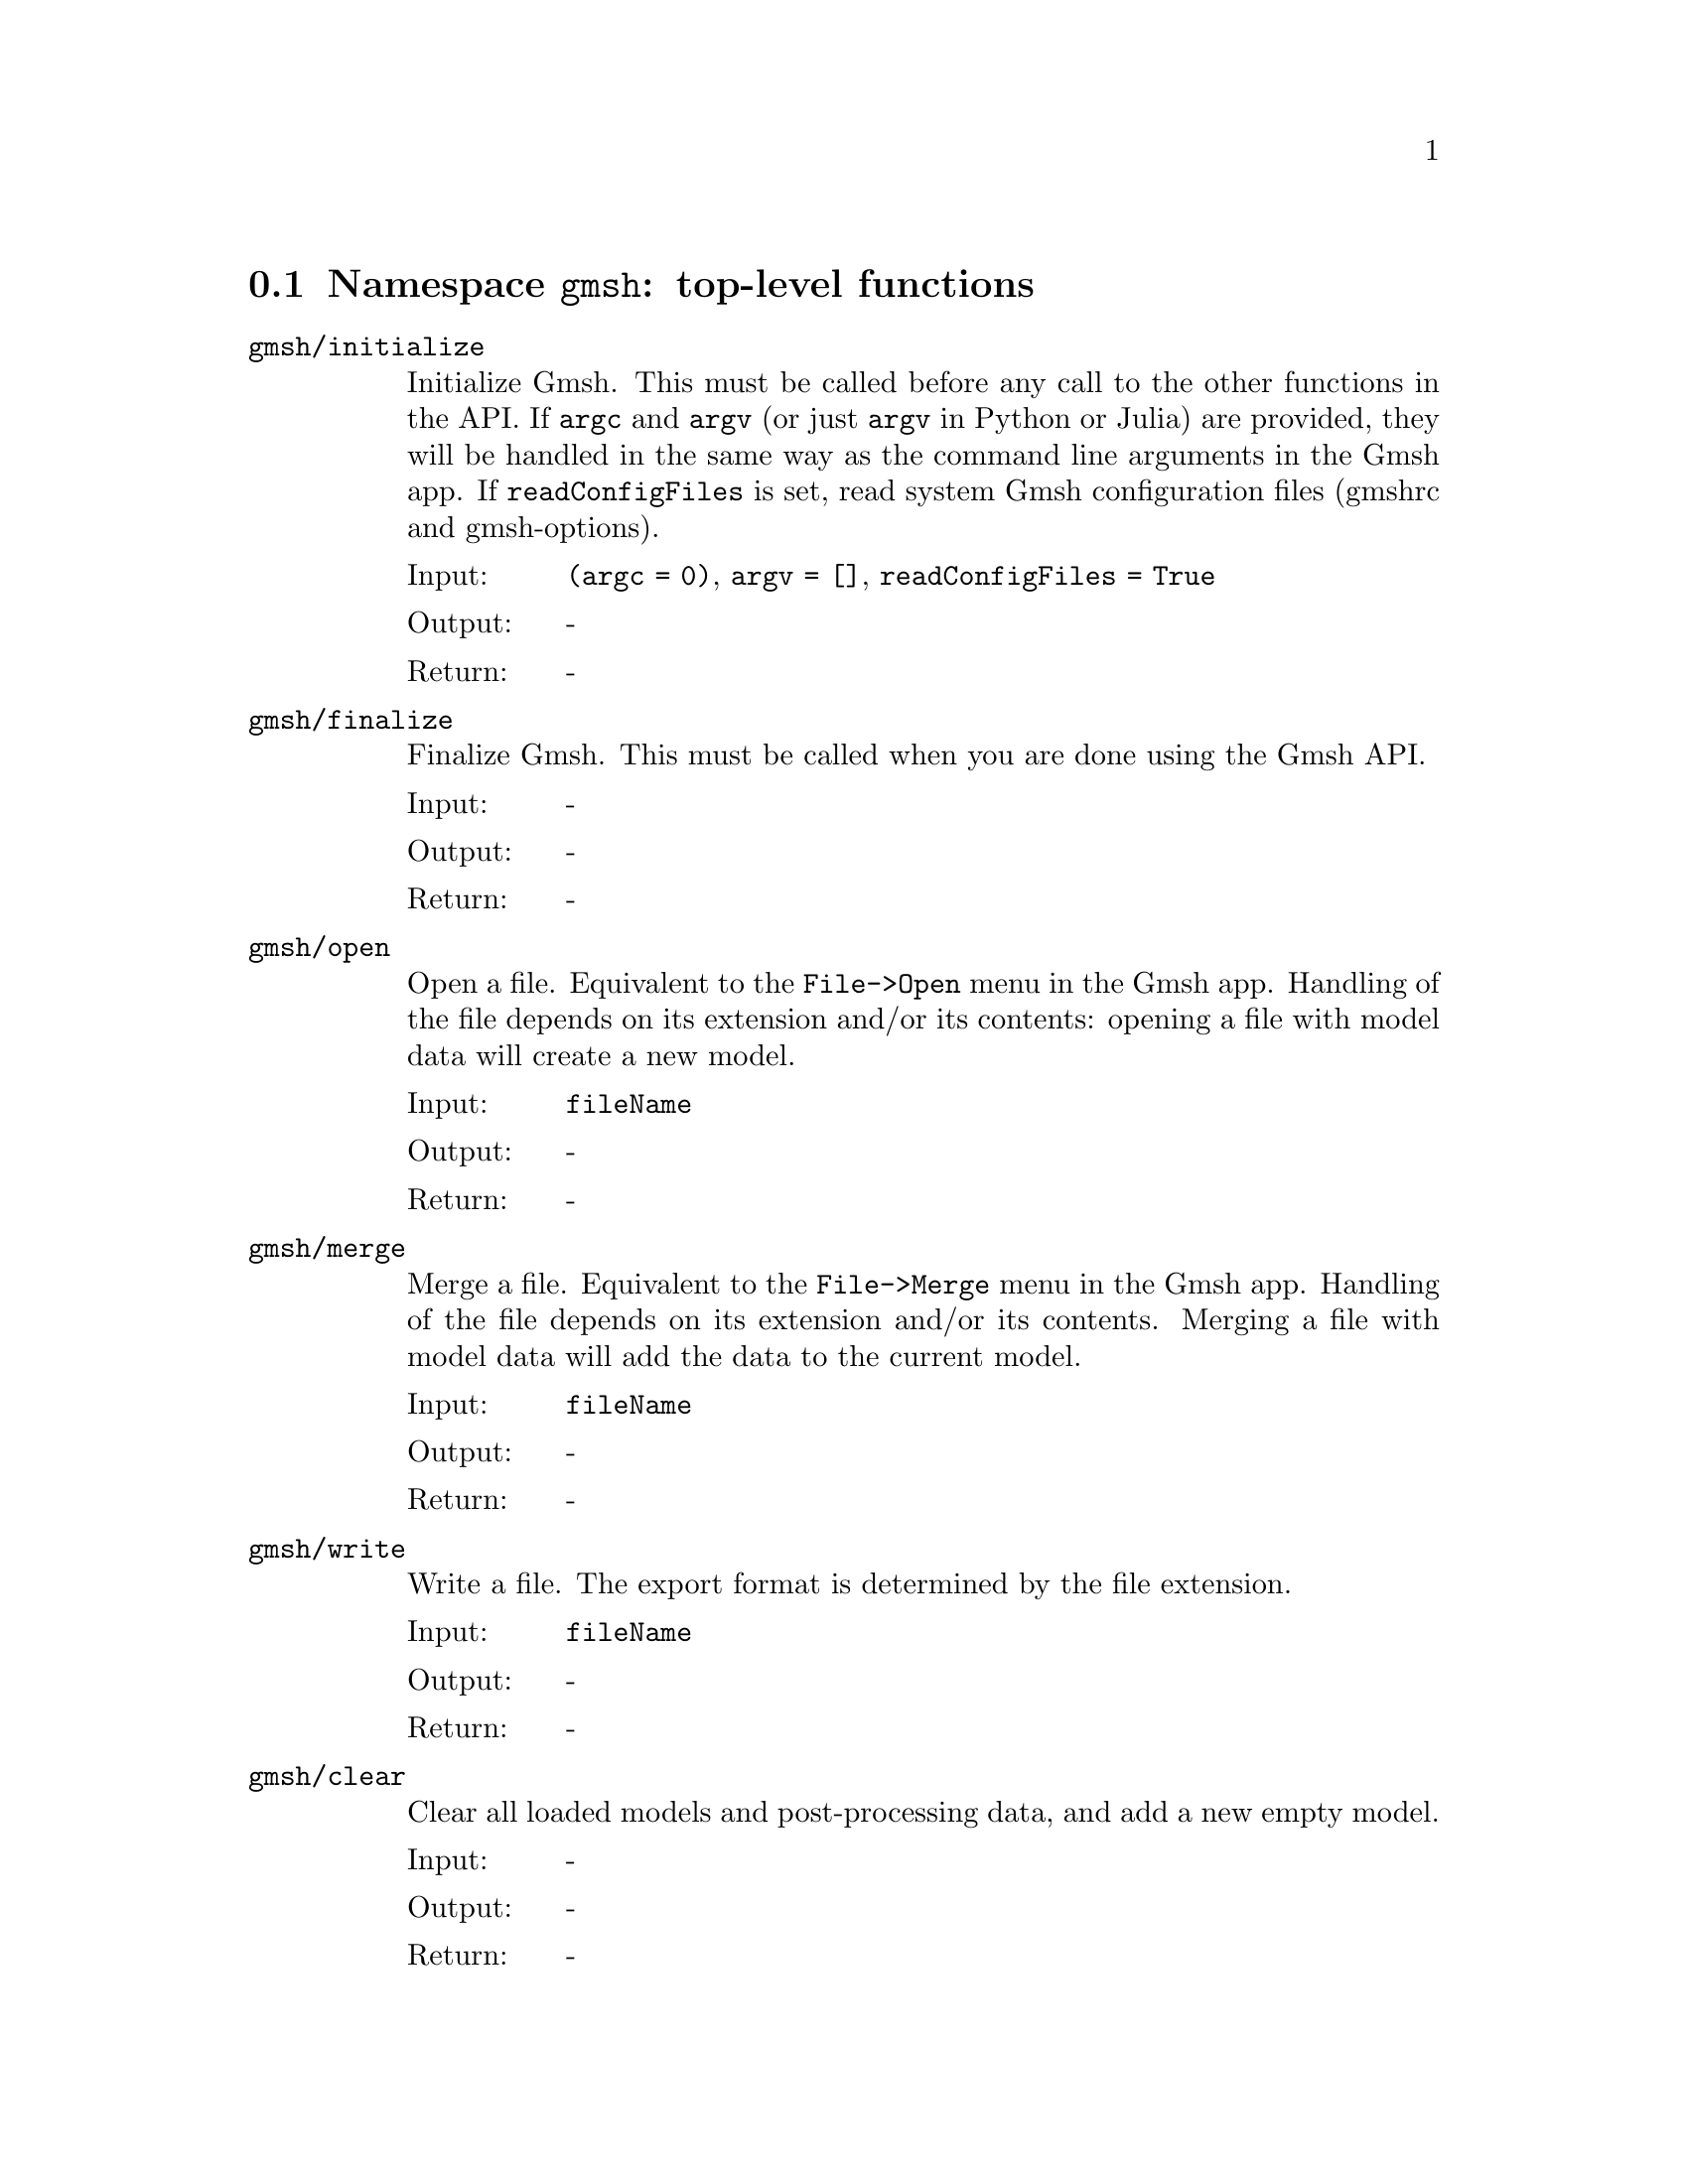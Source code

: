 @c This file was generated by api/gen.py: do not edit manually!

@menu
* Namespace gmsh::
* Namespace gmsh/option::
* Namespace gmsh/model::
* Namespace gmsh/model/mesh::
* Namespace gmsh/model/mesh/field::
* Namespace gmsh/model/geo::
* Namespace gmsh/model/geo/mesh::
* Namespace gmsh/model/occ::
* Namespace gmsh/model/occ/mesh::
* Namespace gmsh/view::
* Namespace gmsh/plugin::
* Namespace gmsh/graphics::
* Namespace gmsh/fltk::
* Namespace gmsh/onelab::
* Namespace gmsh/logger::
@end menu

@node Namespace gmsh, Namespace gmsh/option, , Gmsh API
@section Namespace @code{gmsh}: top-level functions

@ftable @code
@item gmsh/initialize
Initialize Gmsh. This must be called before any call to the other functions in
the API. If @code{argc} and @code{argv} (or just @code{argv} in Python or Julia)
are provided, they will be handled in the same way as the command line arguments
in the Gmsh app. If @code{readConfigFiles} is set, read system Gmsh
configuration files (gmshrc and gmsh-options).

@table @asis
@item Input:
@code{(argc = 0)}, @code{argv = []}, @code{readConfigFiles = True}
@item Output:
-
@item Return:
-
@end table

@item gmsh/finalize
Finalize Gmsh. This must be called when you are done using the Gmsh API.

@table @asis
@item Input:
-
@item Output:
-
@item Return:
-
@end table

@item gmsh/open
Open a file. Equivalent to the @code{File->Open} menu in the Gmsh app. Handling
of the file depends on its extension and/or its contents: opening a file with
model data will create a new model.

@table @asis
@item Input:
@code{fileName}
@item Output:
-
@item Return:
-
@end table

@item gmsh/merge
Merge a file. Equivalent to the @code{File->Merge} menu in the Gmsh app.
Handling of the file depends on its extension and/or its contents. Merging a
file with model data will add the data to the current model.

@table @asis
@item Input:
@code{fileName}
@item Output:
-
@item Return:
-
@end table

@item gmsh/write
Write a file. The export format is determined by the file extension.

@table @asis
@item Input:
@code{fileName}
@item Output:
-
@item Return:
-
@end table

@item gmsh/clear
Clear all loaded models and post-processing data, and add a new empty model.

@table @asis
@item Input:
-
@item Output:
-
@item Return:
-
@end table

@end ftable

@node Namespace gmsh/option, Namespace gmsh/model, Namespace gmsh, Gmsh API
@section Namespace @code{gmsh/option}: option handling functions

@ftable @code
@item gmsh/option/setNumber
Set a numerical option to @code{value}. @code{name} is of the form
"category.option" or "category[num].option". Available categories and options
are listed in the Gmsh reference manual.

@table @asis
@item Input:
@code{name}, @code{value}
@item Output:
-
@item Return:
-
@end table

@item gmsh/option/getNumber
Get the @code{value} of a numerical option. @code{name} is of the form
"category.option" or "category[num].option". Available categories and options
are listed in the Gmsh reference manual.

@table @asis
@item Input:
@code{name}
@item Output:
@code{value}
@item Return:
-
@end table

@item gmsh/option/setString
Set a string option to @code{value}. @code{name} is of the form
"category.option" or "category[num].option". Available categories and options
are listed in the Gmsh reference manual.

@table @asis
@item Input:
@code{name}, @code{value}
@item Output:
-
@item Return:
-
@end table

@item gmsh/option/getString
Get the @code{value} of a string option. @code{name} is of the form
"category.option" or "category[num].option". Available categories and options
are listed in the Gmsh reference manual.

@table @asis
@item Input:
@code{name}
@item Output:
@code{value}
@item Return:
-
@end table

@item gmsh/option/setColor
Set a color option to the RGBA value (@code{r}, @code{g}, @code{b}, @code{a}),
where where @code{r}, @code{g}, @code{b} and @code{a} should be integers between
0 and 255. @code{name} is of the form "category.option" or
"category[num].option". Available categories and options are listed in the Gmsh
reference manual, with the "Color." middle string removed.

@table @asis
@item Input:
@code{name}, @code{r}, @code{g}, @code{b}, @code{a = 255}
@item Output:
-
@item Return:
-
@end table

@item gmsh/option/getColor
Get the @code{r}, @code{g}, @code{b}, @code{a} value of a color option.
@code{name} is of the form "category.option" or "category[num].option".
Available categories and options are listed in the Gmsh reference manual, with
the "Color." middle string removed.

@table @asis
@item Input:
@code{name}
@item Output:
@code{r}, @code{g}, @code{b}, @code{a}
@item Return:
-
@end table

@end ftable

@node Namespace gmsh/model, Namespace gmsh/model/mesh, Namespace gmsh/option, Gmsh API
@section Namespace @code{gmsh/model}: model functions

@ftable @code
@item gmsh/model/add
Add a new model, with name @code{name}, and set it as the current model.

@table @asis
@item Input:
@code{name}
@item Output:
-
@item Return:
-
@end table

@item gmsh/model/remove
Remove the current model.

@table @asis
@item Input:
-
@item Output:
-
@item Return:
-
@end table

@item gmsh/model/list
List the names of all models.

@table @asis
@item Input:
-
@item Output:
@code{names}
@item Return:
-
@end table

@item gmsh/model/getCurrent
Get the name of the current model.

@table @asis
@item Input:
-
@item Output:
@code{name}
@item Return:
-
@end table

@item gmsh/model/setCurrent
Set the current model to the model with name @code{name}. If several models have
the same name, select the one that was added first.

@table @asis
@item Input:
@code{name}
@item Output:
-
@item Return:
-
@end table

@item gmsh/model/getEntities
Get all the entities in the current model. If @code{dim} is >= 0, return only
the entities of the specified dimension (e.g. points if @code{dim} == 0). The
entities are returned as a vector of (dim, tag) integer pairs.

@table @asis
@item Input:
@code{dim = -1}
@item Output:
@code{dimTags}
@item Return:
-
@end table

@item gmsh/model/setEntityName
Set the name of the entity of dimension @code{dim} and tag @code{tag}.

@table @asis
@item Input:
@code{dim}, @code{tag}, @code{name}
@item Output:
-
@item Return:
-
@end table

@item gmsh/model/getEntityName
Get the name of the entity of dimension @code{dim} and tag @code{tag}.

@table @asis
@item Input:
@code{dim}, @code{tag}
@item Output:
@code{name}
@item Return:
-
@end table

@item gmsh/model/getPhysicalGroups
Get all the physical groups in the current model. If @code{dim} is >= 0, return
only the entities of the specified dimension (e.g. physical points if @code{dim}
== 0). The entities are returned as a vector of (dim, tag) integer pairs.

@table @asis
@item Input:
@code{dim = -1}
@item Output:
@code{dimTags}
@item Return:
-
@end table

@item gmsh/model/getEntitiesForPhysicalGroup
Get the tags of the model entities making up the physical group of dimension
@code{dim} and tag @code{tag}.

@table @asis
@item Input:
@code{dim}, @code{tag}
@item Output:
@code{tags}
@item Return:
-
@end table

@item gmsh/model/getPhysicalGroupsForEntity
Get the tags of the physical groups (if any) to which the model entity of
dimension @code{dim} and tag @code{tag} belongs.

@table @asis
@item Input:
@code{dim}, @code{tag}
@item Output:
@code{physicalTags}
@item Return:
-
@end table

@item gmsh/model/addPhysicalGroup
Add a physical group of dimension @code{dim}, grouping the model entities with
tags @code{tags}. Return the tag of the physical group, equal to @code{tag} if
@code{tag} is positive, or a new tag if @code{tag} < 0.

@table @asis
@item Input:
@code{dim}, @code{tags}, @code{tag = -1}
@item Output:
-
@item Return:
integer value
@end table

@item gmsh/model/setPhysicalName
Set the name of the physical group of dimension @code{dim} and tag @code{tag}.

@table @asis
@item Input:
@code{dim}, @code{tag}, @code{name}
@item Output:
-
@item Return:
-
@end table

@item gmsh/model/getPhysicalName
Get the name of the physical group of dimension @code{dim} and tag @code{tag}.

@table @asis
@item Input:
@code{dim}, @code{tag}
@item Output:
@code{name}
@item Return:
-
@end table

@item gmsh/model/getBoundary
Get the boundary of the model entities @code{dimTags}. Return in
@code{outDimTags} the boundary of the individual entities (if @code{combined} is
false) or the boundary of the combined geometrical shape formed by all input
entities (if @code{combined} is true). Return tags multiplied by the sign of the
boundary entity if @code{oriented} is true. Apply the boundary operator
recursively down to dimension 0 (i.e. to points) if @code{recursive} is true.

@table @asis
@item Input:
@code{dimTags}, @code{combined = True}, @code{oriented = True}, @code{recursive = False}
@item Output:
@code{outDimTags}
@item Return:
-
@end table

@item gmsh/model/getEntitiesInBoundingBox
Get the model entities in the bounding box defined by the two points
(@code{xmin}, @code{ymin}, @code{zmin}) and (@code{xmax}, @code{ymax},
@code{zmax}). If @code{dim} is >= 0, return only the entities of the specified
dimension (e.g. points if @code{dim} == 0).

@table @asis
@item Input:
@code{xmin}, @code{ymin}, @code{zmin}, @code{xmax}, @code{ymax}, @code{zmax}, @code{dim = -1}
@item Output:
@code{tags}
@item Return:
-
@end table

@item gmsh/model/getBoundingBox
Get the bounding box (@code{xmin}, @code{ymin}, @code{zmin}), (@code{xmax},
@code{ymax}, @code{zmax}) of the model entity of dimension @code{dim} and tag
@code{tag}. If @code{dim} and @code{tag} are negative, get the bounding box of
the whole model.

@table @asis
@item Input:
@code{dim}, @code{tag}
@item Output:
@code{xmin}, @code{ymin}, @code{zmin}, @code{xmax}, @code{ymax}, @code{zmax}
@item Return:
-
@end table

@item gmsh/model/getDimension
Get the geometrical dimension of the current model.

@table @asis
@item Input:
-
@item Output:
-
@item Return:
integer value
@end table

@item gmsh/model/addDiscreteEntity
Add a discrete model entity (defined by a mesh) of dimension @code{dim} in the
current model. Return the tag of the new discrete entity, equal to @code{tag} if
@code{tag} is positive, or a new tag if @code{tag} < 0. @code{boundary}
specifies the tags of the entities on the boundary of the discrete entity, if
any. Specifying @code{boundary} allows Gmsh to construct the topology of the
overall model.

@table @asis
@item Input:
@code{dim}, @code{tag = -1}, @code{boundary = []}
@item Output:
-
@item Return:
integer value
@end table

@item gmsh/model/removeEntities
Remove the entities @code{dimTags} of the current model. If @code{recursive} is
true, remove all the entities on their boundaries, down to dimension 0.

@table @asis
@item Input:
@code{dimTags}, @code{recursive = False}
@item Output:
-
@item Return:
-
@end table

@item gmsh/model/removeEntityName
Remove the entity name @code{name} from the current model.

@table @asis
@item Input:
@code{name}
@item Output:
-
@item Return:
-
@end table

@item gmsh/model/removePhysicalGroups
Remove the physical groups @code{dimTags} of the current model. If
@code{dimTags} is empty, remove all groups.

@table @asis
@item Input:
@code{dimTags = []}
@item Output:
-
@item Return:
-
@end table

@item gmsh/model/removePhysicalName
Remove the physical name @code{name} from the current model.

@table @asis
@item Input:
@code{name}
@item Output:
-
@item Return:
-
@end table

@item gmsh/model/getType
Get the type of the entity of dimension @code{dim} and tag @code{tag}.

@table @asis
@item Input:
@code{dim}, @code{tag}
@item Output:
@code{entityType}
@item Return:
-
@end table

@item gmsh/model/getParent
In a partitioned model, get the parent of the entity of dimension @code{dim} and
tag @code{tag}, i.e. from which the entity is a part of, if any.
@code{parentDim} and @code{parentTag} are set to -1 if the entity has no parent.

@table @asis
@item Input:
@code{dim}, @code{tag}
@item Output:
@code{parentDim}, @code{parentTag}
@item Return:
-
@end table

@item gmsh/model/getPartitions
In a partitioned model, return the tags of the partition(s) to which the entity
belongs.

@table @asis
@item Input:
@code{dim}, @code{tag}
@item Output:
@code{partitions}
@item Return:
-
@end table

@item gmsh/model/getValue
Evaluate the parametrization of the entity of dimension @code{dim} and tag
@code{tag} at the parametric coordinates @code{parametricCoord}. Only valid for
@code{dim} equal to 0 (with empty @code{parametricCoord}), 1 (with
@code{parametricCoord} containing parametric coordinates on the curve) or 2
(with @code{parametricCoord} containing pairs of u, v parametric coordinates on
the surface, concatenated: [p1u, p1v, p2u, ...]). Return triplets of x, y, z
coordinates in @code{points}, concatenated: [p1x, p1y, p1z, p2x, ...].

@table @asis
@item Input:
@code{dim}, @code{tag}, @code{parametricCoord}
@item Output:
@code{points}
@item Return:
-
@end table

@item gmsh/model/getDerivative
Evaluate the derivative of the parametrization of the entity of dimension
@code{dim} and tag @code{tag} at the parametric coordinates
@code{parametricCoord}. Only valid for @code{dim} equal to 1 (with
@code{parametricCoord} containing parametric coordinates on the curve) or 2
(with @code{parametricCoord} containing pairs of u, v parametric coordinates on
the surface, concatenated: [p1u, p1v, p2u, ...]). For @code{dim} equal to 1
return the x, y, z components of the derivative with respect to u [d1ux, d1uy,
d1uz, d2ux, ...]; for @code{dim} equal to 2 return the x, y, z components of the
derivate with respect to u and v: [d1ux, d1uy, d1uz, d1vx, d1vy, d1vz, d2ux,
...].

@table @asis
@item Input:
@code{dim}, @code{tag}, @code{parametricCoord}
@item Output:
@code{derivatives}
@item Return:
-
@end table

@item gmsh/model/getCurvature
Evaluate the (maximum) curvature of the entity of dimension @code{dim} and tag
@code{tag} at the parametric coordinates @code{parametricCoord}. Only valid for
@code{dim} equal to 1 (with @code{parametricCoord} containing parametric
coordinates on the curve) or 2 (with @code{parametricCoord} containing pairs of
u, v parametric coordinates on the surface, concatenated: [p1u, p1v, p2u, ...]).

@table @asis
@item Input:
@code{dim}, @code{tag}, @code{parametricCoord}
@item Output:
@code{curvatures}
@item Return:
-
@end table

@item gmsh/model/getPrincipalCurvatures
Evaluate the principal curvatures of the surface with tag @code{tag} at the
parametric coordinates @code{parametricCoord}, as well as their respective
directions. @code{parametricCoord} are given by pair of u and v coordinates,
concatenated: [p1u, p1v, p2u, ...].

@table @asis
@item Input:
@code{tag}, @code{parametricCoord}
@item Output:
@code{curvatureMax}, @code{curvatureMin}, @code{directionMax}, @code{directionMin}
@item Return:
-
@end table

@item gmsh/model/getNormal
Get the normal to the surface with tag @code{tag} at the parametric coordinates
@code{parametricCoord}. @code{parametricCoord} are given by pairs of u and v
coordinates, concatenated: [p1u, p1v, p2u, ...]. @code{normals} are returned as
triplets of x, y, z components, concatenated: [n1x, n1y, n1z, n2x, ...].

@table @asis
@item Input:
@code{tag}, @code{parametricCoord}
@item Output:
@code{normals}
@item Return:
-
@end table

@item gmsh/model/getParametrization
Get the parametric coordinates @code{parametricCoord} for the points
@code{points} on the entity of dimension @code{dim} and tag @code{tag}.
@code{points} are given as triplets of x, y, z coordinates, concatenated: [p1x,
p1y, p1z, p2x, ...]. @code{parametricCoord} returns the parametric coordinates t
on the curve (if @code{dim} = 1) or pairs of u and v coordinates concatenated on
the surface (if @code{dim} = 2), i.e. [p1t, p2t, ...] or [p1u, p1v, p2u, ...].

@table @asis
@item Input:
@code{dim}, @code{tag}, @code{points}
@item Output:
@code{parametricCoord}
@item Return:
-
@end table

@item gmsh/model/setVisibility
Set the visibility of the model entities @code{dimTags} to @code{value}. Apply
the visibility setting recursively if @code{recursive} is true.

@table @asis
@item Input:
@code{dimTags}, @code{value}, @code{recursive = False}
@item Output:
-
@item Return:
-
@end table

@item gmsh/model/getVisibility
Get the visibility of the model entity of dimension @code{dim} and tag
@code{tag}.

@table @asis
@item Input:
@code{dim}, @code{tag}
@item Output:
@code{value}
@item Return:
-
@end table

@item gmsh/model/setColor
Set the color of the model entities @code{dimTags} to the RGBA value (@code{r},
@code{g}, @code{b}, @code{a}), where @code{r}, @code{g}, @code{b} and @code{a}
should be integers between 0 and 255. Apply the color setting recursively if
@code{recursive} is true.

@table @asis
@item Input:
@code{dimTags}, @code{r}, @code{g}, @code{b}, @code{a = 255}, @code{recursive = False}
@item Output:
-
@item Return:
-
@end table

@item gmsh/model/getColor
Get the color of the model entity of dimension @code{dim} and tag @code{tag}.

@table @asis
@item Input:
@code{dim}, @code{tag}
@item Output:
@code{r}, @code{g}, @code{b}, @code{a}
@item Return:
-
@end table

@item gmsh/model/setCoordinates
Set the @code{x}, @code{y}, @code{z} coordinates of a geometrical point.

@table @asis
@item Input:
@code{tag}, @code{x}, @code{y}, @code{z}
@item Output:
-
@item Return:
-
@end table

@end ftable

@node Namespace gmsh/model/mesh, Namespace gmsh/model/mesh/field, Namespace gmsh/model, Gmsh API
@section Namespace @code{gmsh/model/mesh}: mesh functions

@ftable @code
@item gmsh/model/mesh/generate
Generate a mesh of the current model, up to dimension @code{dim} (0, 1, 2 or 3).

@table @asis
@item Input:
@code{dim = 3}
@item Output:
-
@item Return:
-
@end table

@item gmsh/model/mesh/partition
Partition the mesh of the current model into @code{numPart} partitions.

@table @asis
@item Input:
@code{numPart}
@item Output:
-
@item Return:
-
@end table

@item gmsh/model/mesh/unpartition
Unpartition the mesh of the current model.

@table @asis
@item Input:
-
@item Output:
-
@item Return:
-
@end table

@item gmsh/model/mesh/optimize
Optimize the mesh of the current model using @code{method} (empty for default
tetrahedral mesh optimizer, "Netgen" for Netgen optimizer, "HighOrder" for
direct high-order mesh optimizer, "HighOrderElastic" for high-order elastic
smoother, "HighOrderFastCurving" for fast curving algorithm, "Laplace2D" for
Laplace smoothing, "Relocate2D" and "Relocate3D" for node relocation). If
@code{force} is set apply the optimization also to discrete entities. If
@code{dimTags} is given, only apply the optimizer to the given entities.

@table @asis
@item Input:
@code{method}, @code{force = False}, @code{niter = 1}, @code{dimTags = []}
@item Output:
-
@item Return:
-
@end table

@item gmsh/model/mesh/recombine
Recombine the mesh of the current model.

@table @asis
@item Input:
-
@item Output:
-
@item Return:
-
@end table

@item gmsh/model/mesh/refine
Refine the mesh of the current model by uniformly splitting the elements.

@table @asis
@item Input:
-
@item Output:
-
@item Return:
-
@end table

@item gmsh/model/mesh/setOrder
Set the order of the elements in the mesh of the current model to @code{order}.

@table @asis
@item Input:
@code{order}
@item Output:
-
@item Return:
-
@end table

@item gmsh/model/mesh/getLastEntityError
Get the last entities (if any) where a meshing error occurred. Currently only
populated by the new 3D meshing algorithms.

@table @asis
@item Input:
-
@item Output:
@code{dimTags}
@item Return:
-
@end table

@item gmsh/model/mesh/getLastNodeError
Get the last nodes (if any) where a meshing error occurred. Currently only
populated by the new 3D meshing algorithms.

@table @asis
@item Input:
-
@item Output:
@code{nodeTags}
@item Return:
-
@end table

@item gmsh/model/mesh/clear
Clear the mesh, i.e. delete all the nodes and elements, for the entities
@code{dimTags}. if @code{dimTags} is empty, clear the whole mesh. Note that the
mesh of an entity can only be cleared if this entity is not on the boundary of
another entity with a non-empty mesh.

@table @asis
@item Input:
@code{dimTags = []}
@item Output:
-
@item Return:
-
@end table

@item gmsh/model/mesh/getNodes
Get the nodes classified on the entity of dimension @code{dim} and tag
@code{tag}. If @code{tag} < 0, get the nodes for all entities of dimension
@code{dim}. If @code{dim} and @code{tag} are negative, get all the nodes in the
mesh. @code{nodeTags} contains the node tags (their unique, strictly positive
identification numbers). @code{coord} is a vector of length 3 times the length
of @code{nodeTags} that contains the x, y, z coordinates of the nodes,
concatenated: [n1x, n1y, n1z, n2x, ...]. If @code{dim} >= 0 and
@code{returnParamtricCoord} is set, @code{parametricCoord} contains the
parametric coordinates ([u1, u2, ...] or [u1, v1, u2, ...]) of the nodes, if
available. The length of @code{parametricCoord} can be 0 or @code{dim} times the
length of @code{nodeTags}. If @code{includeBoundary} is set, also return the
nodes classified on the boundary of the entity (which will be reparametrized on
the entity if @code{dim} >= 0 in order to compute their parametric coordinates).

@table @asis
@item Input:
@code{dim = -1}, @code{tag = -1}, @code{includeBoundary = False}, @code{returnParametricCoord = True}
@item Output:
@code{nodeTags}, @code{coord}, @code{parametricCoord}
@item Return:
-
@end table

@item gmsh/model/mesh/getNodesByElementType
Get the nodes classified on the entity of tag @code{tag}, for all the elements
of type @code{elementType}. The other arguments are treated as in
@code{getNodes}.

@table @asis
@item Input:
@code{elementType}, @code{tag = -1}, @code{returnParametricCoord = True}
@item Output:
@code{nodeTags}, @code{coord}, @code{parametricCoord}
@item Return:
-
@end table

@item gmsh/model/mesh/getNode
Get the coordinates and the parametric coordinates (if any) of the node with tag
@code{tag}. This function relies on an internal cache (a vector in case of dense
node numbering, a map otherwise); for large meshes accessing nodes in bulk is
often preferable.

@table @asis
@item Input:
@code{nodeTag}
@item Output:
@code{coord}, @code{parametricCoord}
@item Return:
-
@end table

@item gmsh/model/mesh/setNode
Set the coordinates and the parametric coordinates (if any) of the node with tag
@code{tag}. This function relies on an internal cache (a vector in case of dense
node numbering, a map otherwise); for large meshes accessing nodes in bulk is
often preferable.

@table @asis
@item Input:
@code{nodeTag}, @code{coord}, @code{parametricCoord}
@item Output:
-
@item Return:
-
@end table

@item gmsh/model/mesh/rebuildNodeCache
Rebuild the node cache.

@table @asis
@item Input:
@code{onlyIfNecessary = True}
@item Output:
-
@item Return:
-
@end table

@item gmsh/model/mesh/getNodesForPhysicalGroup
Get the nodes from all the elements belonging to the physical group of dimension
@code{dim} and tag @code{tag}. @code{nodeTags} contains the node tags;
@code{coord} is a vector of length 3 times the length of @code{nodeTags} that
contains the x, y, z coordinates of the nodes, concatenated: [n1x, n1y, n1z,
n2x, ...].

@table @asis
@item Input:
@code{dim}, @code{tag}
@item Output:
@code{nodeTags}, @code{coord}
@item Return:
-
@end table

@item gmsh/model/mesh/addNodes
Add nodes classified on the model entity of dimension @code{dim} and tag
@code{tag}. @code{nodeTags} contains the node tags (their unique, strictly
positive identification numbers). @code{coord} is a vector of length 3 times the
length of @code{nodeTags} that contains the x, y, z coordinates of the nodes,
concatenated: [n1x, n1y, n1z, n2x, ...]. The optional @code{parametricCoord}
vector contains the parametric coordinates of the nodes, if any. The length of
@code{parametricCoord} can be 0 or @code{dim} times the length of
@code{nodeTags}. If the @code{nodeTags} vector is empty, new tags are
automatically assigned to the nodes.

@table @asis
@item Input:
@code{dim}, @code{tag}, @code{nodeTags}, @code{coord}, @code{parametricCoord = []}
@item Output:
-
@item Return:
-
@end table

@item gmsh/model/mesh/reclassifyNodes
Reclassify all nodes on their associated model entity, based on the elements.
Can be used when importing nodes in bulk (e.g. by associating them all to a
single volume), to reclassify them correctly on model surfaces, curves, etc.
after the elements have been set.

@table @asis
@item Input:
-
@item Output:
-
@item Return:
-
@end table

@item gmsh/model/mesh/relocateNodes
Relocate the nodes classified on the entity of dimension @code{dim} and tag
@code{tag} using their parametric coordinates. If @code{tag} < 0, relocate the
nodes for all entities of dimension @code{dim}. If @code{dim} and @code{tag} are
negative, relocate all the nodes in the mesh.

@table @asis
@item Input:
@code{dim = -1}, @code{tag = -1}
@item Output:
-
@item Return:
-
@end table

@item gmsh/model/mesh/getElements
Get the elements classified on the entity of dimension @code{dim} and tag
@code{tag}. If @code{tag} < 0, get the elements for all entities of dimension
@code{dim}. If @code{dim} and @code{tag} are negative, get all the elements in
the mesh. @code{elementTypes} contains the MSH types of the elements (e.g.
@code{2} for 3-node triangles: see @code{getElementProperties} to obtain the
properties for a given element type). @code{elementTags} is a vector of the same
length as @code{elementTypes}; each entry is a vector containing the tags
(unique, strictly positive identifiers) of the elements of the corresponding
type. @code{nodeTags} is also a vector of the same length as
@code{elementTypes}; each entry is a vector of length equal to the number of
elements of the given type times the number N of nodes for this type of element,
that contains the node tags of all the elements of the given type, concatenated:
[e1n1, e1n2, ..., e1nN, e2n1, ...].

@table @asis
@item Input:
@code{dim = -1}, @code{tag = -1}
@item Output:
@code{elementTypes}, @code{elementTags}, @code{nodeTags}
@item Return:
-
@end table

@item gmsh/model/mesh/getElement
Get the type and node tags of the element with tag @code{tag}. This function
relies on an internal cache (a vector in case of dense element numbering, a map
otherwise); for large meshes accessing elements in bulk is often preferable.

@table @asis
@item Input:
@code{elementTag}
@item Output:
@code{elementType}, @code{nodeTags}
@item Return:
-
@end table

@item gmsh/model/mesh/getElementByCoordinates
Search the mesh for an element located at coordinates (@code{x}, @code{y},
@code{z}). This function performs a search in a spatial octree. If an element is
found, return its tag, type and node tags, as well as the local coordinates
(@code{u}, @code{v}, @code{w}) within the element corresponding to search
location. If @code{dim} is >= 0, only search for elements of the given
dimension. If @code{strict} is not set, use a tolerance to find elements near
the search location.

@table @asis
@item Input:
@code{x}, @code{y}, @code{z}, @code{dim = -1}, @code{strict = False}
@item Output:
@code{elementTag}, @code{elementType}, @code{nodeTags}, @code{u}, @code{v}, @code{w}
@item Return:
-
@end table

@item gmsh/model/mesh/getElementsByCoordinates
Search the mesh for element(s) located at coordinates (@code{x}, @code{y},
@code{z}). This function performs a search in a spatial octree. Return the tags
of all found elements in @code{elementTags}. Additional information about the
elements can be accessed through @code{getElement} and
@code{getLocalCoordinatesInElement}. If @code{dim} is >= 0, only search for
elements of the given dimension. If @code{strict} is not set, use a tolerance to
find elements near the search location.

@table @asis
@item Input:
@code{x}, @code{y}, @code{z}, @code{dim = -1}, @code{strict = False}
@item Output:
@code{elementTags}
@item Return:
-
@end table

@item gmsh/model/mesh/getLocalCoordinatesInElement
Return the local coordinates (@code{u}, @code{v}, @code{w}) within the element
@code{elementTag} corresponding to the model coordinates (@code{x}, @code{y},
@code{z}). This function relies on an internal cache (a vector in case of dense
element numbering, a map otherwise); for large meshes accessing elements in bulk
is often preferable.

@table @asis
@item Input:
@code{elementTag}, @code{x}, @code{y}, @code{z}
@item Output:
@code{u}, @code{v}, @code{w}
@item Return:
-
@end table

@item gmsh/model/mesh/getElementTypes
Get the types of elements in the entity of dimension @code{dim} and tag
@code{tag}. If @code{tag} < 0, get the types for all entities of dimension
@code{dim}. If @code{dim} and @code{tag} are negative, get all the types in the
mesh.

@table @asis
@item Input:
@code{dim = -1}, @code{tag = -1}
@item Output:
@code{elementTypes}
@item Return:
-
@end table

@item gmsh/model/mesh/getElementType
Return an element type given its family name @code{familyName} ("point", "line",
"triangle", "quadrangle", "tetrahedron", "pyramid", "prism", "hexahedron") and
polynomial order @code{order}. If @code{serendip} is true, return the
corresponding serendip element type (element without interior nodes).

@table @asis
@item Input:
@code{familyName}, @code{order}, @code{serendip = False}
@item Output:
-
@item Return:
integer value
@end table

@item gmsh/model/mesh/getElementProperties
Get the properties of an element of type @code{elementType}: its name
(@code{elementName}), dimension (@code{dim}), order (@code{order}), number of
nodes (@code{numNodes}), coordinates of the nodes in the reference element
(@code{nodeCoord} vector, of length @code{dim} times @code{numNodes}) and number
of primary (first order) nodes (@code{numPrimaryNodes}).

@table @asis
@item Input:
@code{elementType}
@item Output:
@code{elementName}, @code{dim}, @code{order}, @code{numNodes}, @code{nodeCoord}, @code{numPrimaryNodes}
@item Return:
-
@end table

@item gmsh/model/mesh/getElementsByType
Get the elements of type @code{elementType} classified on the entity of tag
@code{tag}. If @code{tag} < 0, get the elements for all entities.
@code{elementTags} is a vector containing the tags (unique, strictly positive
identifiers) of the elements of the corresponding type. @code{nodeTags} is a
vector of length equal to the number of elements of the given type times the
number N of nodes for this type of element, that contains the node tags of all
the elements of the given type, concatenated: [e1n1, e1n2, ..., e1nN, e2n1,
...]. If @code{numTasks} > 1, only compute and return the part of the data
indexed by @code{task}.

@table @asis
@item Input:
@code{elementType}, @code{tag = -1}, @code{task = 0}, @code{numTasks = 1}
@item Output:
@code{elementTags}, @code{nodeTags}
@item Return:
-
@end table

@item gmsh/model/mesh/preallocateElementsByType
Preallocate data before calling @code{getElementsByType} with @code{numTasks} >
1. For C and C++ only.

@table @asis
@item Input:
@code{elementType}, @code{elementTag}, @code{nodeTag}, @code{tag = -1}
@item Output:
@code{elementTags}, @code{nodeTags}
@item Return:
-
@end table

@item gmsh/model/mesh/addElements
Add elements classified on the entity of dimension @code{dim} and tag
@code{tag}. @code{types} contains the MSH types of the elements (e.g. @code{2}
for 3-node triangles: see the Gmsh reference manual). @code{elementTags} is a
vector of the same length as @code{types}; each entry is a vector containing the
tags (unique, strictly positive identifiers) of the elements of the
corresponding type. @code{nodeTags} is also a vector of the same length as
@code{types}; each entry is a vector of length equal to the number of elements
of the given type times the number N of nodes per element, that contains the
node tags of all the elements of the given type, concatenated: [e1n1, e1n2, ...,
e1nN, e2n1, ...].

@table @asis
@item Input:
@code{dim}, @code{tag}, @code{elementTypes}, @code{elementTags}, @code{nodeTags}
@item Output:
-
@item Return:
-
@end table

@item gmsh/model/mesh/addElementsByType
Add elements of type @code{elementType} classified on the entity of tag
@code{tag}. @code{elementTags} contains the tags (unique, strictly positive
identifiers) of the elements of the corresponding type. @code{nodeTags} is a
vector of length equal to the number of elements times the number N of nodes per
element, that contains the node tags of all the elements, concatenated: [e1n1,
e1n2, ..., e1nN, e2n1, ...]. If the @code{elementTag} vector is empty, new tags
are automatically assigned to the elements.

@table @asis
@item Input:
@code{tag}, @code{elementType}, @code{elementTags}, @code{nodeTags}
@item Output:
-
@item Return:
-
@end table

@item gmsh/model/mesh/getIntegrationPoints
Get the numerical quadrature information for the given element type
@code{elementType} and integration rule @code{integrationType} (e.g. "Gauss4"
for a Gauss quadrature suited for integrating 4th order polynomials).
@code{integrationPoints} contains the u, v, w coordinates of the G integration
points in the reference element: [g1u, g1v, g1w, ..., gGu, gGv, gGw].
@code{integrationWeigths} contains the associated weights: [g1q, ..., gGq].

@table @asis
@item Input:
@code{elementType}, @code{integrationType}
@item Output:
@code{integrationPoints}, @code{integrationWeights}
@item Return:
-
@end table

@item gmsh/model/mesh/getJacobians
Get the Jacobians of all the elements of type @code{elementType} classified on
the entity of tag @code{tag}, at the G integration points
@code{integrationPoints} given as concatenated triplets of coordinates in the
reference element [g1u, g1v, g1w, ..., gGu, gGv, gGw]. Data is returned by
element, with elements in the same order as in @code{getElements} and
@code{getElementsByType}. @code{jacobians} contains for each element the 9
entries of the 3x3 Jacobian matrix at each integration point. The matrix is
returned by column: [e1g1Jxu, e1g1Jyu, e1g1Jzu, e1g1Jxv, ..., e1g1Jzw, e1g2Jxu,
..., e1gGJzw, e2g1Jxu, ...], with Jxu=dx/du, Jyu=dy/du, etc. @code{determinants}
contains for each element the determinant of the Jacobian matrix at each
integration point: [e1g1, e1g2, ... e1gG, e2g1, ...]. @code{points} contains for
each element the x, y, z coordinates of the integration points. If @code{tag} <
0, get the Jacobian data for all entities. If @code{numTasks} > 1, only compute
and return the part of the data indexed by @code{task}.

@table @asis
@item Input:
@code{elementType}, @code{integrationPoints}, @code{tag = -1}, @code{task = 0}, @code{numTasks = 1}
@item Output:
@code{jacobians}, @code{determinants}, @code{points}
@item Return:
-
@end table

@item gmsh/model/mesh/preallocateJacobians
Preallocate data before calling @code{getJacobians} with @code{numTasks} > 1.
For C and C++ only.

@table @asis
@item Input:
@code{elementType}, @code{numIntegrationPoints}, @code{jacobian}, @code{determinant}, @code{point}, @code{tag = -1}
@item Output:
@code{jacobians}, @code{determinants}, @code{points}
@item Return:
-
@end table

@item gmsh/model/mesh/getBasisFunctions
Get the basis functions of the element of type @code{elementType} at the
integration points @code{integrationPoints} (given as concatenated triplets of
coordinates in the reference element [g1u, g1v, g1w, ..., gGu, gGv, gGw]), for
the function space @code{functionSpaceType} (e.g. "Lagrange" or "GradLagrange"
for Lagrange basis functions or their gradient, in the u, v, w coordinates of
the reference element; or "H1Legendre3" or "GradH1Legendre3" for 3rd order
hierarchical H1 Legendre functions). @code{numComponents} returns the number C
of components of a basis function. @code{basisFunctions} returns the value of
the N basis functions at the integration points, i.e. [g1f1, g1f2, ..., g1fN,
g2f1, ...] when C == 1 or [g1f1u, g1f1v, g1f1w, g1f2u, ..., g1fNw, g2f1u, ...]
when C == 3. For basis functions that depend on the orientation of the elements,
all values for the first orientation are returned first, followed by values for
the secondd, etc. @code{numOrientations} returns the overall number of
orientations.

@table @asis
@item Input:
@code{elementType}, @code{integrationPoints}, @code{functionSpaceType}
@item Output:
@code{numComponents}, @code{basisFunctions}, @code{numOrientations}
@item Return:
-
@end table

@item gmsh/model/mesh/getBasisFunctionsOrientationForElements
Get the orientation index of the elements of type @code{elementType} in the
entity of tag @code{tag}. The arguments have the same meaning as in
@code{getBasisFunctions}. @code{basisFunctionsOrientation} is a vector giving
for each element the orientation index in the values returned by
@code{getBasisFunctions}. For Lagrange basis functions the call is superfluous
as it will return a vector of zeros.

@table @asis
@item Input:
@code{elementType}, @code{functionSpaceType}, @code{tag = -1}, @code{task = 0}, @code{numTasks = 1}
@item Output:
@code{basisFunctionsOrientation}
@item Return:
-
@end table

@item gmsh/model/mesh/preallocateBasisFunctionsOrientationForElements
Preallocate data before calling @code{getBasisFunctionsOrientationForElements}
with @code{numTasks} > 1. For C and C++ only.

@table @asis
@item Input:
@code{elementType}, @code{tag = -1}
@item Output:
@code{basisFunctionsOrientation}
@item Return:
-
@end table

@item gmsh/model/mesh/getEdgeNumber
Get the global edge identifier @code{edgeNum} for an input list of node pairs,
concatenated in the vector @code{edgeNodes}.  Warning: this is an experimental
feature and will probably change in a future release.

@table @asis
@item Input:
@code{edgeNodes}
@item Output:
@code{edgeNum}
@item Return:
-
@end table

@item gmsh/model/mesh/getLocalMultipliersForHcurl0
Get the local multipliers (to guarantee H(curl)-conformity) of the order 0
H(curl) basis functions. Warning: this is an experimental feature and will
probably change in a future release.

@table @asis
@item Input:
@code{elementType}, @code{tag = -1}
@item Output:
@code{localMultipliers}
@item Return:
-
@end table

@item gmsh/model/mesh/getKeysForElements
Generate the @code{keys} for the elements of type @code{elementType} in the
entity of tag @code{tag}, for the @code{functionSpaceType} function space. Each
key uniquely identifies a basis function in the function space. If
@code{returnCoord} is set, the @code{coord} vector contains the x, y, z
coordinates locating basis functions for sorting purposes. Warning: this is an
experimental feature and will probably change in a future release.

@table @asis
@item Input:
@code{elementType}, @code{functionSpaceType}, @code{tag = -1}, @code{returnCoord = True}
@item Output:
@code{keys}, @code{coord}
@item Return:
-
@end table

@item gmsh/model/mesh/getNumberOfKeysForElements
Get the number of keys by elements of type @code{elementType} for function space
named @code{functionSpaceType}.

@table @asis
@item Input:
@code{elementType}, @code{functionSpaceType}
@item Output:
-
@item Return:
integer value
@end table

@item gmsh/model/mesh/getInformationForElements
Get information about the @code{keys}. @code{infoKeys} returns information about
the functions associated with the @code{keys}. @code{infoKeys[0].first}
describes the type of function (0 for  vertex function, 1 for edge function, 2
for face function and 3 for bubble function). @code{infoKeys[0].second} gives
the order of the function associated with the key. Warning: this is an
experimental feature and will probably change in a future release.

@table @asis
@item Input:
@code{keys}, @code{elementType}, @code{functionSpaceType}
@item Output:
@code{infoKeys}
@item Return:
-
@end table

@item gmsh/model/mesh/getBarycenters
Get the barycenters of all elements of type @code{elementType} classified on the
entity of tag @code{tag}. If @code{primary} is set, only the primary nodes of
the elements are taken into account for the barycenter calculation. If
@code{fast} is set, the function returns the sum of the primary node coordinates
(without normalizing by the number of nodes). If @code{tag} < 0, get the
barycenters for all entities. If @code{numTasks} > 1, only compute and return
the part of the data indexed by @code{task}.

@table @asis
@item Input:
@code{elementType}, @code{tag}, @code{fast}, @code{primary}, @code{task = 0}, @code{numTasks = 1}
@item Output:
@code{barycenters}
@item Return:
-
@end table

@item gmsh/model/mesh/preallocateBarycenters
Preallocate data before calling @code{getBarycenters} with @code{numTasks} > 1.
For C and C++ only.

@table @asis
@item Input:
@code{elementType}, @code{tag = -1}
@item Output:
@code{barycenters}
@item Return:
-
@end table

@item gmsh/model/mesh/getElementEdgeNodes
Get the nodes on the edges of all elements of type @code{elementType} classified
on the entity of tag @code{tag}. @code{nodeTags} contains the node tags of the
edges for all the elements: [e1a1n1, e1a1n2, e1a2n1, ...]. Data is returned by
element, with elements in the same order as in @code{getElements} and
@code{getElementsByType}. If @code{primary} is set, only the primary (begin/end)
nodes of the edges are returned. If @code{tag} < 0, get the edge nodes for all
entities. If @code{numTasks} > 1, only compute and return the part of the data
indexed by @code{task}.

@table @asis
@item Input:
@code{elementType}, @code{tag = -1}, @code{primary = False}, @code{task = 0}, @code{numTasks = 1}
@item Output:
@code{nodeTags}
@item Return:
-
@end table

@item gmsh/model/mesh/getElementFaceNodes
Get the nodes on the faces of type @code{faceType} (3 for triangular faces, 4
for quadrangular faces) of all elements of type @code{elementType} classified on
the entity of tag @code{tag}. @code{nodeTags} contains the node tags of the
faces for all elements: [e1f1n1, ..., e1f1nFaceType, e1f2n1, ...]. Data is
returned by element, with elements in the same order as in @code{getElements}
and @code{getElementsByType}. If @code{primary} is set, only the primary
(corner) nodes of the faces are returned. If @code{tag} < 0, get the face nodes
for all entities. If @code{numTasks} > 1, only compute and return the part of
the data indexed by @code{task}.

@table @asis
@item Input:
@code{elementType}, @code{faceType}, @code{tag = -1}, @code{primary = False}, @code{task = 0}, @code{numTasks = 1}
@item Output:
@code{nodeTags}
@item Return:
-
@end table

@item gmsh/model/mesh/getGhostElements
Get the ghost elements @code{elementTags} and their associated @code{partitions}
stored in the ghost entity of dimension @code{dim} and tag @code{tag}.

@table @asis
@item Input:
@code{dim}, @code{tag}
@item Output:
@code{elementTags}, @code{partitions}
@item Return:
-
@end table

@item gmsh/model/mesh/setSize
Set a mesh size constraint on the model entities @code{dimTags}. Currently only
entities of dimension 0 (points) are handled.

@table @asis
@item Input:
@code{dimTags}, @code{size}
@item Output:
-
@item Return:
-
@end table

@item gmsh/model/mesh/setTransfiniteCurve
Set a transfinite meshing constraint on the curve @code{tag}, with
@code{numNodes} nodes distributed according to @code{meshType} and @code{coef}.
Currently supported types are "Progression" (geometrical progression with power
@code{coef}) and "Bump" (refinement toward both extremities of the curve).

@table @asis
@item Input:
@code{tag}, @code{numNodes}, @code{meshType = "Progression"}, @code{coef = 1.}
@item Output:
-
@item Return:
-
@end table

@item gmsh/model/mesh/setTransfiniteSurface
Set a transfinite meshing constraint on the surface @code{tag}.
@code{arrangement} describes the arrangement of the triangles when the surface
is not flagged as recombined: currently supported values are "Left", "Right",
"AlternateLeft" and "AlternateRight". @code{cornerTags} can be used to specify
the (3 or 4) corners of the transfinite interpolation explicitly; specifying the
corners explicitly is mandatory if the surface has more that 3 or 4 points on
its boundary.

@table @asis
@item Input:
@code{tag}, @code{arrangement = "Left"}, @code{cornerTags = []}
@item Output:
-
@item Return:
-
@end table

@item gmsh/model/mesh/setTransfiniteVolume
Set a transfinite meshing constraint on the surface @code{tag}.
@code{cornerTags} can be used to specify the (6 or 8) corners of the transfinite
interpolation explicitly.

@table @asis
@item Input:
@code{tag}, @code{cornerTags = []}
@item Output:
-
@item Return:
-
@end table

@item gmsh/model/mesh/setRecombine
Set a recombination meshing constraint on the model entity of dimension
@code{dim} and tag @code{tag}. Currently only entities of dimension 2 (to
recombine triangles into quadrangles) are supported.

@table @asis
@item Input:
@code{dim}, @code{tag}
@item Output:
-
@item Return:
-
@end table

@item gmsh/model/mesh/setSmoothing
Set a smoothing meshing constraint on the model entity of dimension @code{dim}
and tag @code{tag}. @code{val} iterations of a Laplace smoother are applied.

@table @asis
@item Input:
@code{dim}, @code{tag}, @code{val}
@item Output:
-
@item Return:
-
@end table

@item gmsh/model/mesh/setReverse
Set a reverse meshing constraint on the model entity of dimension @code{dim} and
tag @code{tag}. If @code{val} is true, the mesh orientation will be reversed
with respect to the natural mesh orientation (i.e. the orientation consistent
with the orientation of the geometry). If @code{val} is false, the mesh is left
as-is.

@table @asis
@item Input:
@code{dim}, @code{tag}, @code{val = True}
@item Output:
-
@item Return:
-
@end table

@item gmsh/model/mesh/setAlgorithm
Set the meshing algorithm on the model entity of dimension @code{dim} and tag
@code{tag}. Currently only supported for @code{dim} == 2.

@table @asis
@item Input:
@code{dim}, @code{tag}, @code{val}
@item Output:
-
@item Return:
-
@end table

@item gmsh/model/mesh/setSizeFromBoundary
Force the mesh size to be extended from the boundary, or not, for the model
entity of dimension @code{dim} and tag @code{tag}. Currently only supported for
@code{dim} == 2.

@table @asis
@item Input:
@code{dim}, @code{tag}, @code{val}
@item Output:
-
@item Return:
-
@end table

@item gmsh/model/mesh/setCompound
Set a compound meshing constraint on the model entities of dimension @code{dim}
and tags @code{tags}. During meshing, compound entities are treated as a single
discrete entity, which is automatically reparametrized.

@table @asis
@item Input:
@code{dim}, @code{tags}
@item Output:
-
@item Return:
-
@end table

@item gmsh/model/mesh/setOutwardOrientation
Set meshing constraints on the bounding surfaces of the volume of tag @code{tag}
so that all surfaces are oriented with outward pointing normals. Currently only
available with the OpenCASCADE kernel, as it relies on the STL triangulation.

@table @asis
@item Input:
@code{tag}
@item Output:
-
@item Return:
-
@end table

@item gmsh/model/mesh/embed
Embed the model entities of dimension @code{dim} and tags @code{tags} in the
(@code{inDim}, @code{inTag}) model entity. The dimension @code{dim} can 0, 1 or
2 and must be strictly smaller than @code{inDim}, which must be either 2 or 3.
The embedded entities should not be part of the boundary of the entity
@code{inTag}, whose mesh will conform to the mesh of the embedded entities.

@table @asis
@item Input:
@code{dim}, @code{tags}, @code{inDim}, @code{inTag}
@item Output:
-
@item Return:
-
@end table

@item gmsh/model/mesh/removeEmbedded
Remove embedded entities from the model entities @code{dimTags}. if @code{dim}
is >= 0, only remove embedded entities of the given dimension (e.g. embedded
points if @code{dim} == 0).

@table @asis
@item Input:
@code{dimTags}, @code{dim = -1}
@item Output:
-
@item Return:
-
@end table

@item gmsh/model/mesh/reorderElements
Reorder the elements of type @code{elementType} classified on the entity of tag
@code{tag} according to @code{ordering}.

@table @asis
@item Input:
@code{elementType}, @code{tag}, @code{ordering}
@item Output:
-
@item Return:
-
@end table

@item gmsh/model/mesh/renumberNodes
Renumber the node tags in a continuous sequence.

@table @asis
@item Input:
-
@item Output:
-
@item Return:
-
@end table

@item gmsh/model/mesh/renumberElements
Renumber the element tags in a continuous sequence.

@table @asis
@item Input:
-
@item Output:
-
@item Return:
-
@end table

@item gmsh/model/mesh/setPeriodic
Set the meshes of the entities of dimension @code{dim} and tag @code{tags} as
periodic copies of the meshes of entities @code{tagsMaster}, using the affine
transformation specified in @code{affineTransformation} (16 entries of a 4x4
matrix, by row). If used after meshing, generate the periodic node
correspondence information assuming the meshes of entities @code{tags}
effectively match the meshes of entities @code{tagsMaster} (useful for
structured and extruded meshes). Currently only available for @code{dim} == 1
and @code{dim} == 2.

@table @asis
@item Input:
@code{dim}, @code{tags}, @code{tagsMaster}, @code{affineTransform}
@item Output:
-
@item Return:
-
@end table

@item gmsh/model/mesh/getPeriodicNodes
Get the master entity @code{tagMaster}, the node tags @code{nodeTags} and their
corresponding master node tags @code{nodeTagsMaster}, and the affine transform
@code{affineTransform} for the entity of dimension @code{dim} and tag
@code{tag}.

@table @asis
@item Input:
@code{dim}, @code{tag}
@item Output:
@code{tagMaster}, @code{nodeTags}, @code{nodeTagsMaster}, @code{affineTransform}
@item Return:
-
@end table

@item gmsh/model/mesh/removeDuplicateNodes
Remove duplicate nodes in the mesh of the current model.

@table @asis
@item Input:
-
@item Output:
-
@item Return:
-
@end table

@item gmsh/model/mesh/splitQuadrangles
Split (into two triangles) all quadrangles in surface @code{tag} whose quality
is lower than @code{quality}. If @code{tag} < 0, split quadrangles in all
surfaces.

@table @asis
@item Input:
@code{quality = 1.}, @code{tag = -1}
@item Output:
-
@item Return:
-
@end table

@item gmsh/model/mesh/classifySurfaces
Classify ("color") the surface mesh based on the angle threshold @code{angle}
(in radians), and create new discrete surfaces, curves and points accordingly.
If @code{boundary} is set, also create discrete curves on the boundary if the
surface is open. If @code{forReparametrization} is set, create edges and
surfaces that can be reparametrized using a single map. If @code{curveAngle} is
less than Pi, also force curves to be split according to @code{curveAngle}.

@table @asis
@item Input:
@code{angle}, @code{boundary = True}, @code{forReparametrization = False}, @code{curveAngle = pi}
@item Output:
-
@item Return:
-
@end table

@item gmsh/model/mesh/createGeometry
Create a parametrization for discrete curves and surfaces (i.e. curves and
surfaces represented solely by a mesh, without an underlying CAD description),
assuming that each can be parametrized with a single map.

@table @asis
@item Input:
-
@item Output:
-
@item Return:
-
@end table

@item gmsh/model/mesh/createTopology
Create a boundary representation from the mesh if the model does not have one
(e.g. when imported from mesh file formats with no BRep representation of the
underlying model).

@table @asis
@item Input:
-
@item Output:
-
@item Return:
-
@end table

@item gmsh/model/mesh/computeHomology
Compute a basis representation for homology spaces after a mesh has been
generated. The computation domain is given in a list of physical group tags
@code{domainTags}; if empty, the whole mesh is the domain. The computation
subdomain for relative homology computation is given in a list of physical group
tags @code{subdomainTags}; if empty, absolute homology is computed. The
dimensions homology bases to be computed are given in the list @code{dim}; if
empty, all bases are computed. Resulting basis representation chains are stored
as physical groups in the mesh.

@table @asis
@item Input:
@code{domainTags = []}, @code{subdomainTags = []}, @code{dims = []}
@item Output:
-
@item Return:
-
@end table

@item gmsh/model/mesh/computeCohomology
Compute a basis representation for cohomology spaces after a mesh has been
generated. The computation domain is given in a list of physical group tags
@code{domainTags}; if empty, the whole mesh is the domain. The computation
subdomain for relative cohomology computation is given in a list of physical
group tags @code{subdomainTags}; if empty, absolute cohomology is computed. The
dimensions homology bases to be computed are given in the list @code{dim}; if
empty, all bases are computed. Resulting basis representation cochains are
stored as physical groups in the mesh.

@table @asis
@item Input:
@code{domainTags = []}, @code{subdomainTags = []}, @code{dims = []}
@item Output:
-
@item Return:
-
@end table

@item gmsh/model/mesh/computeCrossField
Compute a cross field for the current mesh. The function creates 3 views: the H
function, the Theta function and cross directions. Return the tags of the views

@table @asis
@item Input:
-
@item Output:
@code{viewTags}
@item Return:
-
@end table

@end ftable

@node Namespace gmsh/model/mesh/field, Namespace gmsh/model/geo, Namespace gmsh/model/mesh, Gmsh API
@section Namespace @code{gmsh/model/mesh/field}: mesh size field functions

@ftable @code
@item gmsh/model/mesh/field/add
Add a new mesh size field of type @code{fieldType}. If @code{tag} is positive,
assign the tag explicitly; otherwise a new tag is assigned automatically. Return
the field tag.

@table @asis
@item Input:
@code{fieldType}, @code{tag = -1}
@item Output:
-
@item Return:
integer value
@end table

@item gmsh/model/mesh/field/remove
Remove the field with tag @code{tag}.

@table @asis
@item Input:
@code{tag}
@item Output:
-
@item Return:
-
@end table

@item gmsh/model/mesh/field/setNumber
Set the numerical option @code{option} to value @code{value} for field
@code{tag}.

@table @asis
@item Input:
@code{tag}, @code{option}, @code{value}
@item Output:
-
@item Return:
-
@end table

@item gmsh/model/mesh/field/setString
Set the string option @code{option} to value @code{value} for field @code{tag}.

@table @asis
@item Input:
@code{tag}, @code{option}, @code{value}
@item Output:
-
@item Return:
-
@end table

@item gmsh/model/mesh/field/setNumbers
Set the numerical list option @code{option} to value @code{value} for field
@code{tag}.

@table @asis
@item Input:
@code{tag}, @code{option}, @code{value}
@item Output:
-
@item Return:
-
@end table

@item gmsh/model/mesh/field/setAsBackgroundMesh
Set the field @code{tag} as the background mesh size field.

@table @asis
@item Input:
@code{tag}
@item Output:
-
@item Return:
-
@end table

@item gmsh/model/mesh/field/setAsBoundaryLayer
Set the field @code{tag} as a boundary layer size field.

@table @asis
@item Input:
@code{tag}
@item Output:
-
@item Return:
-
@end table

@end ftable

@node Namespace gmsh/model/geo, Namespace gmsh/model/geo/mesh, Namespace gmsh/model/mesh/field, Gmsh API
@section Namespace @code{gmsh/model/geo}: built-in CAD kernel functions

@ftable @code
@item gmsh/model/geo/addPoint
Add a geometrical point in the built-in CAD representation, at coordinates
(@code{x}, @code{y}, @code{z}). If @code{meshSize} is > 0, add a meshing
constraint at that point. If @code{tag} is positive, set the tag explicitly;
otherwise a new tag is selected automatically. Return the tag of the point.
(Note that the point will be added in the current model only after
@code{synchronize} is called. This behavior holds for all the entities added in
the geo module.)

@table @asis
@item Input:
@code{x}, @code{y}, @code{z}, @code{meshSize = 0.}, @code{tag = -1}
@item Output:
-
@item Return:
integer value
@end table

@item gmsh/model/geo/addLine
Add a straight line segment between the two points with tags @code{startTag} and
@code{endTag}. If @code{tag} is positive, set the tag explicitly; otherwise a
new tag is selected automatically. Return the tag of the line.

@table @asis
@item Input:
@code{startTag}, @code{endTag}, @code{tag = -1}
@item Output:
-
@item Return:
integer value
@end table

@item gmsh/model/geo/addCircleArc
Add a circle arc (strictly smaller than Pi) between the two points with tags
@code{startTag} and @code{endTag}, with center @code{centertag}. If @code{tag}
is positive, set the tag explicitly; otherwise a new tag is selected
automatically. If (@code{nx}, @code{ny}, @code{nz}) != (0, 0, 0), explicitly set
the plane of the circle arc. Return the tag of the circle arc.

@table @asis
@item Input:
@code{startTag}, @code{centerTag}, @code{endTag}, @code{tag = -1}, @code{nx = 0.}, @code{ny = 0.}, @code{nz = 0.}
@item Output:
-
@item Return:
integer value
@end table

@item gmsh/model/geo/addEllipseArc
Add an ellipse arc (strictly smaller than Pi) between the two points
@code{startTag} and @code{endTag}, with center @code{centerTag} and major axis
point @code{majorTag}. If @code{tag} is positive, set the tag explicitly;
otherwise a new tag is selected automatically. If (@code{nx}, @code{ny},
@code{nz}) != (0, 0, 0), explicitly set the plane of the circle arc. Return the
tag of the ellipse arc.

@table @asis
@item Input:
@code{startTag}, @code{centerTag}, @code{majorTag}, @code{endTag}, @code{tag = -1}, @code{nx = 0.}, @code{ny = 0.}, @code{nz = 0.}
@item Output:
-
@item Return:
integer value
@end table

@item gmsh/model/geo/addSpline
Add a spline (Catmull-Rom) curve going through the points @code{pointTags}. If
@code{tag} is positive, set the tag explicitly; otherwise a new tag is selected
automatically. Create a periodic curve if the first and last points are the
same. Return the tag of the spline curve.

@table @asis
@item Input:
@code{pointTags}, @code{tag = -1}
@item Output:
-
@item Return:
integer value
@end table

@item gmsh/model/geo/addBSpline
Add a cubic b-spline curve with @code{pointTags} control points. If @code{tag}
is positive, set the tag explicitly; otherwise a new tag is selected
automatically. Creates a periodic curve if the first and last points are the
same. Return the tag of the b-spline curve.

@table @asis
@item Input:
@code{pointTags}, @code{tag = -1}
@item Output:
-
@item Return:
integer value
@end table

@item gmsh/model/geo/addBezier
Add a Bezier curve with @code{pointTags} control points. If @code{tag} is
positive, set the tag explicitly; otherwise a new tag is selected automatically.
Return the tag of the Bezier curve.

@table @asis
@item Input:
@code{pointTags}, @code{tag = -1}
@item Output:
-
@item Return:
integer value
@end table

@item gmsh/model/geo/addCompoundSpline
Add a spline (Catmull-Rom) going through points sampling the curves in
@code{curveTags}. The density of sampling points on each curve is governed by
@code{numIntervals}. If @code{tag} is positive, set the tag explicitly;
otherwise a new tag is selected automatically. Return the tag of the spline.

@table @asis
@item Input:
@code{curveTags}, @code{numIntervals = 5}, @code{tag = -1}
@item Output:
-
@item Return:
integer value
@end table

@item gmsh/model/geo/addCompoundBSpline
Add a b-spline with control points sampling the curves in @code{curveTags}. The
density of sampling points on each curve is governed by @code{numIntervals}. If
@code{tag} is positive, set the tag explicitly; otherwise a new tag is selected
automatically. Return the tag of the b-spline.

@table @asis
@item Input:
@code{curveTags}, @code{numIntervals = 20}, @code{tag = -1}
@item Output:
-
@item Return:
integer value
@end table

@item gmsh/model/geo/addCurveLoop
Add a curve loop (a closed wire) formed by the curves @code{curveTags}.
@code{curveTags} should contain (signed) tags of model enties of dimension 1
forming a closed loop: a negative tag signifies that the underlying curve is
considered with reversed orientation. If @code{tag} is positive, set the tag
explicitly; otherwise a new tag is selected automatically. Return the tag of the
curve loop.

@table @asis
@item Input:
@code{curveTags}, @code{tag = -1}
@item Output:
-
@item Return:
integer value
@end table

@item gmsh/model/geo/addPlaneSurface
Add a plane surface defined by one or more curve loops @code{wireTags}. The
first curve loop defines the exterior contour; additional curve loop define
holes. If @code{tag} is positive, set the tag explicitly; otherwise a new tag is
selected automatically. Return the tag of the surface.

@table @asis
@item Input:
@code{wireTags}, @code{tag = -1}
@item Output:
-
@item Return:
integer value
@end table

@item gmsh/model/geo/addSurfaceFilling
Add a surface filling the curve loops in @code{wireTags}. Currently only a
single curve loop is supported; this curve loop should be composed by 3 or 4
curves only. If @code{tag} is positive, set the tag explicitly; otherwise a new
tag is selected automatically. Return the tag of the surface.

@table @asis
@item Input:
@code{wireTags}, @code{tag = -1}, @code{sphereCenterTag = -1}
@item Output:
-
@item Return:
integer value
@end table

@item gmsh/model/geo/addSurfaceLoop
Add a surface loop (a closed shell) formed by @code{surfaceTags}.  If @code{tag}
is positive, set the tag explicitly; otherwise a new tag is selected
automatically. Return the tag of the shell.

@table @asis
@item Input:
@code{surfaceTags}, @code{tag = -1}
@item Output:
-
@item Return:
integer value
@end table

@item gmsh/model/geo/addVolume
Add a volume (a region) defined by one or more shells @code{shellTags}. The
first surface loop defines the exterior boundary; additional surface loop define
holes. If @code{tag} is positive, set the tag explicitly; otherwise a new tag is
selected automatically. Return the tag of the volume.

@table @asis
@item Input:
@code{shellTags}, @code{tag = -1}
@item Output:
-
@item Return:
integer value
@end table

@item gmsh/model/geo/extrude
Extrude the model entities @code{dimTags} by translation along (@code{dx},
@code{dy}, @code{dz}). Return extruded entities in @code{outDimTags}. If
@code{numElements} is not empty, also extrude the mesh: the entries in
@code{numElements} give the number of elements in each layer. If @code{height}
is not empty, it provides the (cumulative) height of the different layers,
normalized to 1. If @code{dx} == @code{dy} == @code{dz} == 0, the entities are
extruded along their normal.

@table @asis
@item Input:
@code{dimTags}, @code{dx}, @code{dy}, @code{dz}, @code{numElements = []}, @code{heights = []}, @code{recombine = False}
@item Output:
@code{outDimTags}
@item Return:
-
@end table

@item gmsh/model/geo/revolve
Extrude the model entities @code{dimTags} by rotation of @code{angle} radians
around the axis of revolution defined by the point (@code{x}, @code{y},
@code{z}) and the direction (@code{ax}, @code{ay}, @code{az}). The angle should
be strictly smaller than Pi. Return extruded entities in @code{outDimTags}. If
@code{numElements} is not empty, also extrude the mesh: the entries in
@code{numElements} give the number of elements in each layer. If @code{height}
is not empty, it provides the (cumulative) height of the different layers,
normalized to 1.

@table @asis
@item Input:
@code{dimTags}, @code{x}, @code{y}, @code{z}, @code{ax}, @code{ay}, @code{az}, @code{angle}, @code{numElements = []}, @code{heights = []}, @code{recombine = False}
@item Output:
@code{outDimTags}
@item Return:
-
@end table

@item gmsh/model/geo/twist
Extrude the model entities @code{dimTags} by a combined translation and rotation
of @code{angle} radians, along (@code{dx}, @code{dy}, @code{dz}) and around the
axis of revolution defined by the point (@code{x}, @code{y}, @code{z}) and the
direction (@code{ax}, @code{ay}, @code{az}). The angle should be strictly
smaller than Pi. Return extruded entities in @code{outDimTags}. If
@code{numElements} is not empty, also extrude the mesh: the entries in
@code{numElements} give the number of elements in each layer. If @code{height}
is not empty, it provides the (cumulative) height of the different layers,
normalized to 1.

@table @asis
@item Input:
@code{dimTags}, @code{x}, @code{y}, @code{z}, @code{dx}, @code{dy}, @code{dz}, @code{ax}, @code{ay}, @code{az}, @code{angle}, @code{numElements = []}, @code{heights = []}, @code{recombine = False}
@item Output:
@code{outDimTags}
@item Return:
-
@end table

@item gmsh/model/geo/translate
Translate the model entities @code{dimTags} along (@code{dx}, @code{dy},
@code{dz}).

@table @asis
@item Input:
@code{dimTags}, @code{dx}, @code{dy}, @code{dz}
@item Output:
-
@item Return:
-
@end table

@item gmsh/model/geo/rotate
Rotate the model entities @code{dimTags} of @code{angle} radians around the axis
of revolution defined by the point (@code{x}, @code{y}, @code{z}) and the
direction (@code{ax}, @code{ay}, @code{az}).

@table @asis
@item Input:
@code{dimTags}, @code{x}, @code{y}, @code{z}, @code{ax}, @code{ay}, @code{az}, @code{angle}
@item Output:
-
@item Return:
-
@end table

@item gmsh/model/geo/dilate
Scale the model entities @code{dimTag} by factors @code{a}, @code{b} and
@code{c} along the three coordinate axes; use (@code{x}, @code{y}, @code{z}) as
the center of the homothetic transformation.

@table @asis
@item Input:
@code{dimTags}, @code{x}, @code{y}, @code{z}, @code{a}, @code{b}, @code{c}
@item Output:
-
@item Return:
-
@end table

@item gmsh/model/geo/mirror
Mirror the model entities @code{dimTag}, with respect to the plane of equation
@code{a} * x + @code{b} * y + @code{c} * z + @code{d} = 0.

@table @asis
@item Input:
@code{dimTags}, @code{a}, @code{b}, @code{c}, @code{d}
@item Output:
-
@item Return:
-
@end table

@item gmsh/model/geo/symmetrize
Mirror the model entities @code{dimTag}, with respect to the plane of equation
@code{a} * x + @code{b} * y + @code{c} * z + @code{d} = 0. (This is a synonym
for @code{mirror}, which will be deprecated in a future release.)

@table @asis
@item Input:
@code{dimTags}, @code{a}, @code{b}, @code{c}, @code{d}
@item Output:
-
@item Return:
-
@end table

@item gmsh/model/geo/copy
Copy the entities @code{dimTags}; the new entities are returned in
@code{outDimTags}.

@table @asis
@item Input:
@code{dimTags}
@item Output:
@code{outDimTags}
@item Return:
-
@end table

@item gmsh/model/geo/remove
Remove the entities @code{dimTags}. If @code{recursive} is true, remove all the
entities on their boundaries, down to dimension 0.

@table @asis
@item Input:
@code{dimTags}, @code{recursive = False}
@item Output:
-
@item Return:
-
@end table

@item gmsh/model/geo/removeAllDuplicates
Remove all duplicate entities (different entities at the same geometrical
location).

@table @asis
@item Input:
-
@item Output:
-
@item Return:
-
@end table

@item gmsh/model/geo/splitCurve
Split the model curve of tag @code{tag} on the control points @code{pointTags}.
Return the tags @code{curveTags} of the newly created curves.

@table @asis
@item Input:
@code{tag}, @code{pointTags}
@item Output:
@code{curveTags}
@item Return:
-
@end table

@item gmsh/model/geo/synchronize
Synchronize the built-in CAD representation with the current Gmsh model. This
can be called at any time, but since it involves a non trivial amount of
processing, the number of synchronization points should normally be minimized.

@table @asis
@item Input:
-
@item Output:
-
@item Return:
-
@end table

@end ftable

@node Namespace gmsh/model/geo/mesh, Namespace gmsh/model/occ, Namespace gmsh/model/geo, Gmsh API
@section Namespace @code{gmsh/model/geo/mesh}: built-in CAD kernel meshing constraints

@ftable @code
@item gmsh/model/geo/mesh/setSize
Set a mesh size constraint on the model entities @code{dimTags}. Currently only
entities of dimension 0 (points) are handled.

@table @asis
@item Input:
@code{dimTags}, @code{size}
@item Output:
-
@item Return:
-
@end table

@item gmsh/model/geo/mesh/setTransfiniteCurve
Set a transfinite meshing constraint on the curve @code{tag}, with
@code{numNodes} nodes distributed according to @code{meshType} and @code{coef}.
Currently supported types are "Progression" (geometrical progression with power
@code{coef}) and "Bump" (refinement toward both extremities of the curve).

@table @asis
@item Input:
@code{tag}, @code{nPoints}, @code{meshType = "Progression"}, @code{coef = 1.}
@item Output:
-
@item Return:
-
@end table

@item gmsh/model/geo/mesh/setTransfiniteSurface
Set a transfinite meshing constraint on the surface @code{tag}.
@code{arrangement} describes the arrangement of the triangles when the surface
is not flagged as recombined: currently supported values are "Left", "Right",
"AlternateLeft" and "AlternateRight". @code{cornerTags} can be used to specify
the (3 or 4) corners of the transfinite interpolation explicitly; specifying the
corners explicitly is mandatory if the surface has more that 3 or 4 points on
its boundary.

@table @asis
@item Input:
@code{tag}, @code{arrangement = "Left"}, @code{cornerTags = []}
@item Output:
-
@item Return:
-
@end table

@item gmsh/model/geo/mesh/setTransfiniteVolume
Set a transfinite meshing constraint on the surface @code{tag}.
@code{cornerTags} can be used to specify the (6 or 8) corners of the transfinite
interpolation explicitly.

@table @asis
@item Input:
@code{tag}, @code{cornerTags = []}
@item Output:
-
@item Return:
-
@end table

@item gmsh/model/geo/mesh/setRecombine
Set a recombination meshing constraint on the model entity of dimension
@code{dim} and tag @code{tag}. Currently only entities of dimension 2 (to
recombine triangles into quadrangles) are supported.

@table @asis
@item Input:
@code{dim}, @code{tag}, @code{angle = 45.}
@item Output:
-
@item Return:
-
@end table

@item gmsh/model/geo/mesh/setSmoothing
Set a smoothing meshing constraint on the model entity of dimension @code{dim}
and tag @code{tag}. @code{val} iterations of a Laplace smoother are applied.

@table @asis
@item Input:
@code{dim}, @code{tag}, @code{val}
@item Output:
-
@item Return:
-
@end table

@item gmsh/model/geo/mesh/setReverse
Set a reverse meshing constraint on the model entity of dimension @code{dim} and
tag @code{tag}. If @code{val} is true, the mesh orientation will be reversed
with respect to the natural mesh orientation (i.e. the orientation consistent
with the orientation of the geometry). If @code{val} is false, the mesh is left
as-is.

@table @asis
@item Input:
@code{dim}, @code{tag}, @code{val = True}
@item Output:
-
@item Return:
-
@end table

@item gmsh/model/geo/mesh/setAlgorithm
Set the meshing algorithm on the model entity of dimension @code{dim} and tag
@code{tag}. Currently only supported for @code{dim} == 2.

@table @asis
@item Input:
@code{dim}, @code{tag}, @code{val}
@item Output:
-
@item Return:
-
@end table

@item gmsh/model/geo/mesh/setSizeFromBoundary
Force the mesh size to be extended from the boundary, or not, for the model
entity of dimension @code{dim} and tag @code{tag}. Currently only supported for
@code{dim} == 2.

@table @asis
@item Input:
@code{dim}, @code{tag}, @code{val}
@item Output:
-
@item Return:
-
@end table

@end ftable

@node Namespace gmsh/model/occ, Namespace gmsh/model/occ/mesh, Namespace gmsh/model/geo/mesh, Gmsh API
@section Namespace @code{gmsh/model/occ}: OpenCASCADE CAD kernel functions

@ftable @code
@item gmsh/model/occ/addPoint
Add a geometrical point in the OpenCASCADE CAD representation, at coordinates
(@code{x}, @code{y}, @code{z}). If @code{meshSize} is > 0, add a meshing
constraint at that point. If @code{tag} is positive, set the tag explicitly;
otherwise a new tag is selected automatically. Return the tag of the point.
(Note that the point will be added in the current model only after
@code{synchronize} is called. This behavior holds for all the entities added in
the occ module.)

@table @asis
@item Input:
@code{x}, @code{y}, @code{z}, @code{meshSize = 0.}, @code{tag = -1}
@item Output:
-
@item Return:
integer value
@end table

@item gmsh/model/occ/addLine
Add a straight line segment between the two points with tags @code{startTag} and
@code{endTag}. If @code{tag} is positive, set the tag explicitly; otherwise a
new tag is selected automatically. Return the tag of the line.

@table @asis
@item Input:
@code{startTag}, @code{endTag}, @code{tag = -1}
@item Output:
-
@item Return:
integer value
@end table

@item gmsh/model/occ/addCircleArc
Add a circle arc between the two points with tags @code{startTag} and
@code{endTag}, with center @code{centerTag}. If @code{tag} is positive, set the
tag explicitly; otherwise a new tag is selected automatically. Return the tag of
the circle arc.

@table @asis
@item Input:
@code{startTag}, @code{centerTag}, @code{endTag}, @code{tag = -1}
@item Output:
-
@item Return:
integer value
@end table

@item gmsh/model/occ/addCircle
Add a circle of center (@code{x}, @code{y}, @code{z}) and radius @code{r}. If
@code{tag} is positive, set the tag explicitly; otherwise a new tag is selected
automatically. If @code{angle1} and @code{angle2} are specified, create a circle
arc between the two angles. Return the tag of the circle.

@table @asis
@item Input:
@code{x}, @code{y}, @code{z}, @code{r}, @code{tag = -1}, @code{angle1 = 0.}, @code{angle2 = 2*pi}
@item Output:
-
@item Return:
integer value
@end table

@item gmsh/model/occ/addEllipseArc
Add an ellipse arc between the two points @code{startTag} and @code{endTag},
with center @code{centerTag} and major axis point @code{majorTag}. If @code{tag}
is positive, set the tag explicitly; otherwise a new tag is selected
automatically. Return the tag of the ellipse arc. Note that OpenCASCADE does not
allow creating ellipse arcs with the major radius smaller than the minor radius.

@table @asis
@item Input:
@code{startTag}, @code{centerTag}, @code{majorTag}, @code{endTag}, @code{tag = -1}
@item Output:
-
@item Return:
integer value
@end table

@item gmsh/model/occ/addEllipse
Add an ellipse of center (@code{x}, @code{y}, @code{z}) and radii @code{r1} and
@code{r2} along the x- and y-axes respectively. If @code{tag} is positive, set
the tag explicitly; otherwise a new tag is selected automatically. If
@code{angle1} and @code{angle2} are specified, create an ellipse arc between the
two angles. Return the tag of the ellipse. Note that OpenCASCADE does not allow
creating ellipses with the major radius (along the x-axis) smaller than or equal
to the minor radius (along the y-axis): rotate the shape or use @code{addCircle}
in such cases.

@table @asis
@item Input:
@code{x}, @code{y}, @code{z}, @code{r1}, @code{r2}, @code{tag = -1}, @code{angle1 = 0.}, @code{angle2 = 2*pi}
@item Output:
-
@item Return:
integer value
@end table

@item gmsh/model/occ/addSpline
Add a spline (C2 b-spline) curve going through the points @code{pointTags}. If
@code{tag} is positive, set the tag explicitly; otherwise a new tag is selected
automatically. Create a periodic curve if the first and last points are the
same. Return the tag of the spline curve.

@table @asis
@item Input:
@code{pointTags}, @code{tag = -1}
@item Output:
-
@item Return:
integer value
@end table

@item gmsh/model/occ/addBSpline
Add a b-spline curve of degree @code{degree} with @code{pointTags} control
points. If @code{weights}, @code{knots} or @code{multiplicities} are not
provided, default parameters are computed automatically. If @code{tag} is
positive, set the tag explicitly; otherwise a new tag is selected automatically.
Create a periodic curve if the first and last points are the same. Return the
tag of the b-spline curve.

@table @asis
@item Input:
@code{pointTags}, @code{tag = -1}, @code{degree = 3}, @code{weights = []}, @code{knots = []}, @code{multiplicities = []}
@item Output:
-
@item Return:
integer value
@end table

@item gmsh/model/occ/addBezier
Add a Bezier curve with @code{pointTags} control points. If @code{tag} is
positive, set the tag explicitly; otherwise a new tag is selected automatically.
Return the tag of the Bezier curve.

@table @asis
@item Input:
@code{pointTags}, @code{tag = -1}
@item Output:
-
@item Return:
integer value
@end table

@item gmsh/model/occ/addWire
Add a wire (open or closed) formed by the curves @code{curveTags}. Note that an
OpenCASCADE wire can be made of curves that share geometrically identical (but
topologically different) points. If @code{tag} is positive, set the tag
explicitly; otherwise a new tag is selected automatically. Return the tag of the
wire.

@table @asis
@item Input:
@code{curveTags}, @code{tag = -1}, @code{checkClosed = False}
@item Output:
-
@item Return:
integer value
@end table

@item gmsh/model/occ/addCurveLoop
Add a curve loop (a closed wire) formed by the curves @code{curveTags}.
@code{curveTags} should contain tags of curves forming a closed loop. Note that
an OpenCASCADE curve loop can be made of curves that share geometrically
identical (but topologically different) points. If @code{tag} is positive, set
the tag explicitly; otherwise a new tag is selected automatically. Return the
tag of the curve loop.

@table @asis
@item Input:
@code{curveTags}, @code{tag = -1}
@item Output:
-
@item Return:
integer value
@end table

@item gmsh/model/occ/addRectangle
Add a rectangle with lower left corner at (@code{x}, @code{y}, @code{z}) and
upper right corner at (@code{x} + @code{dx}, @code{y} + @code{dy}, @code{z}). If
@code{tag} is positive, set the tag explicitly; otherwise a new tag is selected
automatically. Round the corners if @code{roundedRadius} is nonzero. Return the
tag of the rectangle.

@table @asis
@item Input:
@code{x}, @code{y}, @code{z}, @code{dx}, @code{dy}, @code{tag = -1}, @code{roundedRadius = 0.}
@item Output:
-
@item Return:
integer value
@end table

@item gmsh/model/occ/addDisk
Add a disk with center (@code{xc}, @code{yc}, @code{zc}) and radius @code{rx}
along the x-axis and @code{ry} along the y-axis. If @code{tag} is positive, set
the tag explicitly; otherwise a new tag is selected automatically. Return the
tag of the disk.

@table @asis
@item Input:
@code{xc}, @code{yc}, @code{zc}, @code{rx}, @code{ry}, @code{tag = -1}
@item Output:
-
@item Return:
integer value
@end table

@item gmsh/model/occ/addPlaneSurface
Add a plane surface defined by one or more curve loops (or closed wires)
@code{wireTags}. The first curve loop defines the exterior contour; additional
curve loop define holes. If @code{tag} is positive, set the tag explicitly;
otherwise a new tag is selected automatically. Return the tag of the surface.

@table @asis
@item Input:
@code{wireTags}, @code{tag = -1}
@item Output:
-
@item Return:
integer value
@end table

@item gmsh/model/occ/addSurfaceFilling
Add a surface filling the curve loops in @code{wireTags}. If @code{tag} is
positive, set the tag explicitly; otherwise a new tag is selected automatically.
Return the tag of the surface. If @code{pointTags} are provided, force the
surface to pass through the given points.

@table @asis
@item Input:
@code{wireTag}, @code{tag = -1}, @code{pointTags = []}
@item Output:
-
@item Return:
integer value
@end table

@item gmsh/model/occ/addSurfaceLoop
Add a surface loop (a closed shell) formed by @code{surfaceTags}.  If @code{tag}
is positive, set the tag explicitly; otherwise a new tag is selected
automatically. Return the tag of the surface loop. Setting @code{sewing} allows
to build a shell made of surfaces that share geometrically identical (but
topologically different) curves.

@table @asis
@item Input:
@code{surfaceTags}, @code{tag = -1}, @code{sewing = False}
@item Output:
-
@item Return:
integer value
@end table

@item gmsh/model/occ/addVolume
Add a volume (a region) defined by one or more surface loops @code{shellTags}.
The first surface loop defines the exterior boundary; additional surface loop
define holes. If @code{tag} is positive, set the tag explicitly; otherwise a new
tag is selected automatically. Return the tag of the volume.

@table @asis
@item Input:
@code{shellTags}, @code{tag = -1}
@item Output:
-
@item Return:
integer value
@end table

@item gmsh/model/occ/addSphere
Add a sphere of center (@code{xc}, @code{yc}, @code{zc}) and radius @code{r}.
The optional @code{angle1} and @code{angle2} arguments define the polar angle
opening (from -Pi/2 to Pi/2). The optional @code{angle3} argument defines the
azimuthal opening (from 0 to 2*Pi). If @code{tag} is positive, set the tag
explicitly; otherwise a new tag is selected automatically. Return the tag of the
sphere.

@table @asis
@item Input:
@code{xc}, @code{yc}, @code{zc}, @code{radius}, @code{tag = -1}, @code{angle1 = -pi/2}, @code{angle2 = pi/2}, @code{angle3 = 2*pi}
@item Output:
-
@item Return:
integer value
@end table

@item gmsh/model/occ/addBox
Add a parallelepipedic box defined by a point (@code{x}, @code{y}, @code{z}) and
the extents along the x-, y- and z-axes. If @code{tag} is positive, set the tag
explicitly; otherwise a new tag is selected automatically. Return the tag of the
box.

@table @asis
@item Input:
@code{x}, @code{y}, @code{z}, @code{dx}, @code{dy}, @code{dz}, @code{tag = -1}
@item Output:
-
@item Return:
integer value
@end table

@item gmsh/model/occ/addCylinder
Add a cylinder, defined by the center (@code{x}, @code{y}, @code{z}) of its
first circular face, the 3 components (@code{dx}, @code{dy}, @code{dz}) of the
vector defining its axis and its radius @code{r}. The optional @code{angle}
argument defines the angular opening (from 0 to 2*Pi). If @code{tag} is
positive, set the tag explicitly; otherwise a new tag is selected automatically.
Return the tag of the cylinder.

@table @asis
@item Input:
@code{x}, @code{y}, @code{z}, @code{dx}, @code{dy}, @code{dz}, @code{r}, @code{tag = -1}, @code{angle = 2*pi}
@item Output:
-
@item Return:
integer value
@end table

@item gmsh/model/occ/addCone
Add a cone, defined by the center (@code{x}, @code{y}, @code{z}) of its first
circular face, the 3 components of the vector (@code{dx}, @code{dy}, @code{dz})
defining its axis and the two radii @code{r1} and @code{r2} of the faces (these
radii can be zero). If @code{tag} is positive, set the tag explicitly; otherwise
a new tag is selected automatically. @code{angle} defines the optional angular
opening (from 0 to 2*Pi). Return the tag of the cone.

@table @asis
@item Input:
@code{x}, @code{y}, @code{z}, @code{dx}, @code{dy}, @code{dz}, @code{r1}, @code{r2}, @code{tag = -1}, @code{angle = 2*pi}
@item Output:
-
@item Return:
integer value
@end table

@item gmsh/model/occ/addWedge
Add a right angular wedge, defined by the right-angle point (@code{x}, @code{y},
@code{z}) and the 3 extends along the x-, y- and z-axes (@code{dx}, @code{dy},
@code{dz}). If @code{tag} is positive, set the tag explicitly; otherwise a new
tag is selected automatically. The optional argument @code{ltx} defines the top
extent along the x-axis. Return the tag of the wedge.

@table @asis
@item Input:
@code{x}, @code{y}, @code{z}, @code{dx}, @code{dy}, @code{dz}, @code{tag = -1}, @code{ltx = 0.}
@item Output:
-
@item Return:
integer value
@end table

@item gmsh/model/occ/addTorus
Add a torus, defined by its center (@code{x}, @code{y}, @code{z}) and its 2
radii @code{r} and @code{r2}. If @code{tag} is positive, set the tag explicitly;
otherwise a new tag is selected automatically. The optional argument
@code{angle} defines the angular opening (from 0 to 2*Pi). Return the tag of the
wedge.

@table @asis
@item Input:
@code{x}, @code{y}, @code{z}, @code{r1}, @code{r2}, @code{tag = -1}, @code{angle = 2*pi}
@item Output:
-
@item Return:
integer value
@end table

@item gmsh/model/occ/addThruSections
Add a volume (if the optional argument @code{makeSolid} is set) or surfaces
defined through the open or closed wires @code{wireTags}. If @code{tag} is
positive, set the tag explicitly; otherwise a new tag is selected automatically.
The new entities are returned in @code{outDimTags}. If the optional argument
@code{makeRuled} is set, the surfaces created on the boundary are forced to be
ruled surfaces.

@table @asis
@item Input:
@code{wireTags}, @code{tag = -1}, @code{makeSolid = True}, @code{makeRuled = False}
@item Output:
@code{outDimTags}
@item Return:
-
@end table

@item gmsh/model/occ/addThickSolid
Add a hollowed volume built from an initial volume @code{volumeTag} and a set of
faces from this volume @code{excludeSurfaceTags}, which are to be removed. The
remaining faces of the volume become the walls of the hollowed solid, with
thickness @code{offset}. If @code{tag} is positive, set the tag explicitly;
otherwise a new tag is selected automatically.

@table @asis
@item Input:
@code{volumeTag}, @code{excludeSurfaceTags}, @code{offset}, @code{tag = -1}
@item Output:
@code{outDimTags}
@item Return:
-
@end table

@item gmsh/model/occ/extrude
Extrude the model entities @code{dimTags} by translation along (@code{dx},
@code{dy}, @code{dz}). Return extruded entities in @code{outDimTags}. If
@code{numElements} is not empty, also extrude the mesh: the entries in
@code{numElements} give the number of elements in each layer. If @code{height}
is not empty, it provides the (cumulative) height of the different layers,
normalized to 1.

@table @asis
@item Input:
@code{dimTags}, @code{dx}, @code{dy}, @code{dz}, @code{numElements = []}, @code{heights = []}, @code{recombine = False}
@item Output:
@code{outDimTags}
@item Return:
-
@end table

@item gmsh/model/occ/revolve
Extrude the model entities @code{dimTags} by rotation of @code{angle} radians
around the axis of revolution defined by the point (@code{x}, @code{y},
@code{z}) and the direction (@code{ax}, @code{ay}, @code{az}). Return extruded
entities in @code{outDimTags}. If @code{numElements} is not empty, also extrude
the mesh: the entries in @code{numElements} give the number of elements in each
layer. If @code{height} is not empty, it provides the (cumulative) height of the
different layers, normalized to 1. When the mesh is extruded the angle should be
strictly smaller than 2*Pi.

@table @asis
@item Input:
@code{dimTags}, @code{x}, @code{y}, @code{z}, @code{ax}, @code{ay}, @code{az}, @code{angle}, @code{numElements = []}, @code{heights = []}, @code{recombine = False}
@item Output:
@code{outDimTags}
@item Return:
-
@end table

@item gmsh/model/occ/addPipe
Add a pipe by extruding the entities @code{dimTags} along the wire
@code{wireTag}. Return the pipe in @code{outDimTags}.

@table @asis
@item Input:
@code{dimTags}, @code{wireTag}
@item Output:
@code{outDimTags}
@item Return:
-
@end table

@item gmsh/model/occ/fillet
Fillet the volumes @code{volumeTags} on the curves @code{curveTags} with radii
@code{radii}. The @code{radii} vector can either contain a single radius, as
many radii as @code{curveTags}, or twice as many as @code{curveTags} (in which
case different radii are provided for the begin and end points of the curves).
Return the filleted entities in @code{outDimTags}. Remove the original volume if
@code{removeVolume} is set.

@table @asis
@item Input:
@code{volumeTags}, @code{curveTags}, @code{radii}, @code{removeVolume = True}
@item Output:
@code{outDimTags}
@item Return:
-
@end table

@item gmsh/model/occ/chamfer
Chamfer the volumes @code{volumeTags} on the curves @code{curveTags} with
distances @code{distances} measured on surfaces @code{surfaceTags}. The
@code{distances} vector can either contain a single distance, as many distances
as @code{curveTags} and @code{surfaceTags}, or twice as many as @code{curveTags}
and @code{surfaceTags} (in which case the first in each pair is measured on the
corresponding surface in @code{surfaceTags}, the other on the other adjacent
surface). Return the chamfered entities in @code{outDimTags}. Remove the
original volume if @code{removeVolume} is set.

@table @asis
@item Input:
@code{volumeTags}, @code{curveTags}, @code{surfaceTags}, @code{distances}, @code{removeVolume = True}
@item Output:
@code{outDimTags}
@item Return:
-
@end table

@item gmsh/model/occ/fuse
Compute the boolean union (the fusion) of the entities @code{objectDimTags} and
@code{toolDimTags}. Return the resulting entities in @code{outDimTags}. If
@code{tag} is positive, try to set the tag explicitly (only valid if the boolean
operation results in a single entity). Remove the object if @code{removeObject}
is set. Remove the tool if @code{removeTool} is set.

@table @asis
@item Input:
@code{objectDimTags}, @code{toolDimTags}, @code{tag = -1}, @code{removeObject = True}, @code{removeTool = True}
@item Output:
@code{outDimTags}, @code{outDimTagsMap}
@item Return:
-
@end table

@item gmsh/model/occ/intersect
Compute the boolean intersection (the common parts) of the entities
@code{objectDimTags} and @code{toolDimTags}. Return the resulting entities in
@code{outDimTags}. If @code{tag} is positive, try to set the tag explicitly
(only valid if the boolean operation results in a single entity). Remove the
object if @code{removeObject} is set. Remove the tool if @code{removeTool} is
set.

@table @asis
@item Input:
@code{objectDimTags}, @code{toolDimTags}, @code{tag = -1}, @code{removeObject = True}, @code{removeTool = True}
@item Output:
@code{outDimTags}, @code{outDimTagsMap}
@item Return:
-
@end table

@item gmsh/model/occ/cut
Compute the boolean difference between the entities @code{objectDimTags} and
@code{toolDimTags}. Return the resulting entities in @code{outDimTags}. If
@code{tag} is positive, try to set the tag explicitly (only valid if the boolean
operation results in a single entity). Remove the object if @code{removeObject}
is set. Remove the tool if @code{removeTool} is set.

@table @asis
@item Input:
@code{objectDimTags}, @code{toolDimTags}, @code{tag = -1}, @code{removeObject = True}, @code{removeTool = True}
@item Output:
@code{outDimTags}, @code{outDimTagsMap}
@item Return:
-
@end table

@item gmsh/model/occ/fragment
Compute the boolean fragments (general fuse) of the entities
@code{objectDimTags} and @code{toolDimTags}. Return the resulting entities in
@code{outDimTags}. If @code{tag} is positive, try to set the tag explicitly
(only valid if the boolean operation results in a single entity). Remove the
object if @code{removeObject} is set. Remove the tool if @code{removeTool} is
set.

@table @asis
@item Input:
@code{objectDimTags}, @code{toolDimTags}, @code{tag = -1}, @code{removeObject = True}, @code{removeTool = True}
@item Output:
@code{outDimTags}, @code{outDimTagsMap}
@item Return:
-
@end table

@item gmsh/model/occ/translate
Translate the model entities @code{dimTags} along (@code{dx}, @code{dy},
@code{dz}).

@table @asis
@item Input:
@code{dimTags}, @code{dx}, @code{dy}, @code{dz}
@item Output:
-
@item Return:
-
@end table

@item gmsh/model/occ/rotate
Rotate the model entities @code{dimTags} of @code{angle} radians around the axis
of revolution defined by the point (@code{x}, @code{y}, @code{z}) and the
direction (@code{ax}, @code{ay}, @code{az}).

@table @asis
@item Input:
@code{dimTags}, @code{x}, @code{y}, @code{z}, @code{ax}, @code{ay}, @code{az}, @code{angle}
@item Output:
-
@item Return:
-
@end table

@item gmsh/model/occ/dilate
Scale the model entities @code{dimTag} by factors @code{a}, @code{b} and
@code{c} along the three coordinate axes; use (@code{x}, @code{y}, @code{z}) as
the center of the homothetic transformation.

@table @asis
@item Input:
@code{dimTags}, @code{x}, @code{y}, @code{z}, @code{a}, @code{b}, @code{c}
@item Output:
-
@item Return:
-
@end table

@item gmsh/model/occ/mirror
Apply a symmetry transformation to the model entities @code{dimTag}, with
respect to the plane of equation @code{a} * x + @code{b} * y + @code{c} * z +
@code{d} = 0.

@table @asis
@item Input:
@code{dimTags}, @code{a}, @code{b}, @code{c}, @code{d}
@item Output:
-
@item Return:
-
@end table

@item gmsh/model/occ/symmetrize
Apply a symmetry transformation to the model entities @code{dimTag}, with
respect to the plane of equation @code{a} * x + @code{b} * y + @code{c} * z +
@code{d} = 0. (This is a synonym for @code{mirror}, which will be deprecated in
a future release.)

@table @asis
@item Input:
@code{dimTags}, @code{a}, @code{b}, @code{c}, @code{d}
@item Output:
-
@item Return:
-
@end table

@item gmsh/model/occ/affineTransform
Apply a general affine transformation matrix @code{a} (16 entries of a 4x4
matrix, by row; only the 12 first can be provided for convenience) to the model
entities @code{dimTag}.

@table @asis
@item Input:
@code{dimTags}, @code{a}
@item Output:
-
@item Return:
-
@end table

@item gmsh/model/occ/copy
Copy the entities @code{dimTags}; the new entities are returned in
@code{outDimTags}.

@table @asis
@item Input:
@code{dimTags}
@item Output:
@code{outDimTags}
@item Return:
-
@end table

@item gmsh/model/occ/remove
Remove the entities @code{dimTags}. If @code{recursive} is true, remove all the
entities on their boundaries, down to dimension 0.

@table @asis
@item Input:
@code{dimTags}, @code{recursive = False}
@item Output:
-
@item Return:
-
@end table

@item gmsh/model/occ/removeAllDuplicates
Remove all duplicate entities (different entities at the same geometrical
location) after intersecting (using boolean fragments) all highest dimensional
entities.

@table @asis
@item Input:
-
@item Output:
-
@item Return:
-
@end table

@item gmsh/model/occ/healShapes
Apply various healing procedures to the entities @code{dimTags} (or to all the
entities in the model if @code{dimTags} is empty). Return the healed entities in
@code{outDimTags}. Available healing options are listed in the Gmsh reference
manual.

@table @asis
@item Input:
@code{dimTags = []}, @code{tolerance = 1e-8}, @code{fixDegenerated = True}, @code{fixSmallEdges = True}, @code{fixSmallFaces = True}, @code{sewFaces = True}, @code{makeSolids = True}
@item Output:
@code{outDimTags}
@item Return:
-
@end table

@item gmsh/model/occ/importShapes
Import BREP, STEP or IGES shapes from the file @code{fileName}. The imported
entities are returned in @code{outDimTags}. If the optional argument
@code{highestDimOnly} is set, only import the highest dimensional entities in
the file. The optional argument @code{format} can be used to force the format of
the file (currently "brep", "step" or "iges").

@table @asis
@item Input:
@code{fileName}, @code{highestDimOnly = True}, @code{format = ""}
@item Output:
@code{outDimTags}
@item Return:
-
@end table

@item gmsh/model/occ/importShapesNativePointer
Imports an OpenCASCADE @code{shape} by providing a pointer to a native
OpenCASCADE @code{TopoDS_Shape} object (passed as a pointer to void). The
imported entities are returned in @code{outDimTags}. If the optional argument
@code{highestDimOnly} is set, only import the highest dimensional entities in
@code{shape}. For C and C++ only. Warning: this function is unsafe, as providing
an invalid pointer will lead to undefined behavior.

@table @asis
@item Input:
@code{shape}, @code{highestDimOnly = True}
@item Output:
@code{outDimTags}
@item Return:
-
@end table

@item gmsh/model/occ/getEntities
Get all the OpenCASCADE entities. If @code{dim} is >= 0, return only the
entities of the specified dimension (e.g. points if @code{dim} == 0). The
entities are returned as a vector of (dim, tag) integer pairs.

@table @asis
@item Input:
@code{dim = -1}
@item Output:
@code{dimTags}
@item Return:
-
@end table

@item gmsh/model/occ/getEntitiesInBoundingBox
Get the OpenCASCADE entities in the bounding box defined by the two points
(@code{xmin}, @code{ymin}, @code{zmin}) and (@code{xmax}, @code{ymax},
@code{zmax}). If @code{dim} is >= 0, return only the entities of the specified
dimension (e.g. points if @code{dim} == 0).

@table @asis
@item Input:
@code{xmin}, @code{ymin}, @code{zmin}, @code{xmax}, @code{ymax}, @code{zmax}, @code{dim = -1}
@item Output:
@code{tags}
@item Return:
-
@end table

@item gmsh/model/occ/getBoundingBox
Get the bounding box (@code{xmin}, @code{ymin}, @code{zmin}), (@code{xmax},
@code{ymax}, @code{zmax}) of the OpenCASCADE entity of dimension @code{dim} and
tag @code{tag}.

@table @asis
@item Input:
@code{dim}, @code{tag}
@item Output:
@code{xmin}, @code{ymin}, @code{zmin}, @code{xmax}, @code{ymax}, @code{zmax}
@item Return:
-
@end table

@item gmsh/model/occ/getMass
Get the mass of the OpenCASCADE entity of dimension @code{dim} and tag
@code{tag}.

@table @asis
@item Input:
@code{dim}, @code{tag}
@item Output:
@code{mass}
@item Return:
-
@end table

@item gmsh/model/occ/getCenterOfMass
Get the center of mass of the OpenCASCADE entity of dimension @code{dim} and tag
@code{tag}.

@table @asis
@item Input:
@code{dim}, @code{tag}
@item Output:
@code{x}, @code{y}, @code{z}
@item Return:
-
@end table

@item gmsh/model/occ/getMatrixOfInertia
Get the matrix of inertia (by row) of the OpenCASCADE entity of dimension
@code{dim} and tag @code{tag}.

@table @asis
@item Input:
@code{dim}, @code{tag}
@item Output:
@code{mat}
@item Return:
-
@end table

@item gmsh/model/occ/synchronize
Synchronize the OpenCASCADE CAD representation with the current Gmsh model. This
can be called at any time, but since it involves a non trivial amount of
processing, the number of synchronization points should normally be minimized.

@table @asis
@item Input:
-
@item Output:
-
@item Return:
-
@end table

@end ftable

@node Namespace gmsh/model/occ/mesh, Namespace gmsh/view, Namespace gmsh/model/occ, Gmsh API
@section Namespace @code{gmsh/model/occ/mesh}: OpenCASCADE CAD kernel meshing constraints

@ftable @code
@item gmsh/model/occ/mesh/setSize
Set a mesh size constraint on the model entities @code{dimTags}. Currently only
entities of dimension 0 (points) are handled.

@table @asis
@item Input:
@code{dimTags}, @code{size}
@item Output:
-
@item Return:
-
@end table

@end ftable

@node Namespace gmsh/view, Namespace gmsh/plugin, Namespace gmsh/model/occ/mesh, Gmsh API
@section Namespace @code{gmsh/view}: post-processing view functions

@ftable @code
@item gmsh/view/add
Add a new post-processing view, with name @code{name}. If @code{tag} is positive
use it (and remove the view with that tag if it already exists), otherwise
associate a new tag. Return the view tag.

@table @asis
@item Input:
@code{name}, @code{tag = -1}
@item Output:
-
@item Return:
integer value
@end table

@item gmsh/view/remove
Remove the view with tag @code{tag}.

@table @asis
@item Input:
@code{tag}
@item Output:
-
@item Return:
-
@end table

@item gmsh/view/getIndex
Get the index of the view with tag @code{tag} in the list of currently loaded
views. This dynamic index (it can change when views are removed) is used to
access view options.

@table @asis
@item Input:
@code{tag}
@item Output:
-
@item Return:
integer value
@end table

@item gmsh/view/getTags
Get the tags of all views.

@table @asis
@item Input:
-
@item Output:
@code{tags}
@item Return:
-
@end table

@item gmsh/view/addModelData
Add model-based post-processing data to the view with tag @code{tag}.
@code{modelName} identifies the model the data is attached to. @code{dataType}
specifies the type of data, currently either "NodeData", "ElementData" or
"ElementNodeData". @code{step} specifies the identifier (>= 0) of the data in a
sequence. @code{tags} gives the tags of the nodes or elements in the mesh to
which the data is associated. @code{data} is a vector of the same length as
@code{tags}: each entry is the vector of double precision numbers representing
the data associated with the corresponding tag. The optional @code{time}
argument associate a time value with the data. @code{numComponents} gives the
number of data components (1 for scalar data, 3 for vector data, etc.) per
entity; if negative, it is automatically inferred (when possible) from the input
data. @code{partition} allows to specify data in several sub-sets.

@table @asis
@item Input:
@code{tag}, @code{step}, @code{modelName}, @code{dataType}, @code{tags}, @code{data}, @code{time = 0.}, @code{numComponents = -1}, @code{partition = 0}
@item Output:
-
@item Return:
-
@end table

@item gmsh/view/addHomogeneousModelData
Add homogeneous model-based post-processing data to the view with tag
@code{tag}. The arguments have the same meaning as in @code{addModelData},
except that @code{data} is supposed to be homogeneous and is thus flattened in a
single vector. This is always possible e.g. for "NodeData" and "ElementData",
but only if data is associated to elements of the same type for
"ElementNodeData".

@table @asis
@item Input:
@code{tag}, @code{step}, @code{modelName}, @code{dataType}, @code{tags}, @code{data}, @code{time = 0.}, @code{numComponents = -1}, @code{partition = 0}
@item Output:
-
@item Return:
-
@end table

@item gmsh/view/getModelData
Get model-based post-processing data from the view with tag @code{tag} at step
@code{step}. Return the @code{data} associated to the nodes or the elements with
tags @code{tags}, as well as the @code{dataType} and the number of components
@code{numComponents}.

@table @asis
@item Input:
@code{tag}, @code{step}
@item Output:
@code{dataType}, @code{tags}, @code{data}, @code{time}, @code{numComponents}
@item Return:
-
@end table

@item gmsh/view/addListData
Add list-based post-processing data to the view with tag @code{tag}.
@code{dataType} identifies the data: "SP" for scalar points, "VP", for vector
points, etc. @code{numEle} gives the number of elements in the data. @code{data}
contains the data for the @code{numEle} elements.

@table @asis
@item Input:
@code{tag}, @code{dataType}, @code{numEle}, @code{data}
@item Output:
-
@item Return:
-
@end table

@item gmsh/view/getListData
Get list-based post-processing data from the view with tag @code{tag}. Return
the types @code{dataTypes}, the number of elements @code{numElements} for each
data type and the @code{data} for each data type.

@table @asis
@item Input:
@code{tag}
@item Output:
@code{dataType}, @code{numElements}, @code{data}
@item Return:
-
@end table

@item gmsh/view/addListDataString
Add a string to a list-based post-processing view with tag @code{tag}. If
@code{coord} contains 3 coordinates the string is positioned in the 3D model
space ("3D string"); if it contains 2 coordinates it is positioned in the 2D
graphics viewport ("2D string"). @code{data} contains one or more (for multistep
views) strings. @code{style} contains pairs of styling parameters, concatenated.

@table @asis
@item Input:
@code{tag}, @code{coord}, @code{data}, @code{style = []}
@item Output:
-
@item Return:
-
@end table

@item gmsh/view/getListDataStrings
Get list-based post-processing data strings (2D strings if @code{dim} = 2, 3D
strings if @code{dim} = 3) from the view with tag @code{tag}. Return the
coordinates in @code{coord}, the strings in @code{data} and the styles in
@code{style}.

@table @asis
@item Input:
@code{tag}, @code{dim}
@item Output:
@code{coord}, @code{data}, @code{style}
@item Return:
-
@end table

@item gmsh/view/addAlias
Add a post-processing view as an @code{alias} of the reference view with tag
@code{refTag}. If @code{copyOptions} is set, copy the options of the reference
view. If @code{tag} is positive use it (and remove the view with that tag if it
already exists), otherwise associate a new tag. Return the view tag.

@table @asis
@item Input:
@code{refTag}, @code{copyOptions = False}, @code{tag = -1}
@item Output:
-
@item Return:
integer value
@end table

@item gmsh/view/copyOptions
Copy the options from the view with tag @code{refTag} to the view with tag
@code{tag}.

@table @asis
@item Input:
@code{refTag}, @code{tag}
@item Output:
-
@item Return:
-
@end table

@item gmsh/view/combine
Combine elements (if @code{what} == "elements") or steps (if @code{what} ==
"steps") of all views (@code{how} == "all"), all visible views (@code{how} ==
"visible") or all views having the same name (@code{how} == "name"). Remove
original views if @code{remove} is set.

@table @asis
@item Input:
@code{what}, @code{how}, @code{remove = True}, @code{copyOptions = True}
@item Output:
-
@item Return:
-
@end table

@item gmsh/view/probe
Probe the view @code{tag} for its @code{value} at point (@code{x}, @code{y},
@code{z}). Return only the value at step @code{step} is @code{step} is positive.
Return only values with @code{numComp} if @code{numComp} is positive. Return the
gradient of the @code{value} if @code{gradient} is set. Probes with a
geometrical tolerance (in the reference unit cube) of @code{tolerance} if
@code{tolerance} is not zero. Return the result from the element described by
its coordinates if @code{xElementCoord}, @code{yElementCoord} and
@code{zElementCoord} are provided.

@table @asis
@item Input:
@code{tag}, @code{x}, @code{y}, @code{z}, @code{step = -1}, @code{numComp = -1}, @code{gradient = False}, @code{tolerance = 0.}, @code{xElemCoord = []}, @code{yElemCoord = []}, @code{zElemCoord = []}
@item Output:
@code{value}
@item Return:
-
@end table

@item gmsh/view/write
Write the view to a file @code{fileName}. The export format is determined by the
file extension. Append to the file if @code{append} is set.

@table @asis
@item Input:
@code{tag}, @code{fileName}, @code{append = False}
@item Output:
-
@item Return:
-
@end table

@end ftable

@node Namespace gmsh/plugin, Namespace gmsh/graphics, Namespace gmsh/view, Gmsh API
@section Namespace @code{gmsh/plugin}: plugin functions

@ftable @code
@item gmsh/plugin/setNumber
Set the numerical option @code{option} to the value @code{value} for plugin
@code{name}.

@table @asis
@item Input:
@code{name}, @code{option}, @code{value}
@item Output:
-
@item Return:
-
@end table

@item gmsh/plugin/setString
Set the string option @code{option} to the value @code{value} for plugin
@code{name}.

@table @asis
@item Input:
@code{name}, @code{option}, @code{value}
@item Output:
-
@item Return:
-
@end table

@item gmsh/plugin/run
Run the plugin @code{name}.

@table @asis
@item Input:
@code{name}
@item Output:
-
@item Return:
-
@end table

@end ftable

@node Namespace gmsh/graphics, Namespace gmsh/fltk, Namespace gmsh/plugin, Gmsh API
@section Namespace @code{gmsh/graphics}: graphics functions

@ftable @code
@item gmsh/graphics/draw
Draw all the OpenGL scenes.

@table @asis
@item Input:
-
@item Output:
-
@item Return:
-
@end table

@end ftable

@node Namespace gmsh/fltk, Namespace gmsh/onelab, Namespace gmsh/graphics, Gmsh API
@section Namespace @code{gmsh/fltk}: FLTK graphical user interface functions

@ftable @code
@item gmsh/fltk/initialize
Create the FLTK graphical user interface. Can only be called in the main thread.

@table @asis
@item Input:
-
@item Output:
-
@item Return:
-
@end table

@item gmsh/fltk/wait
Wait at most @code{time} seconds for user interface events and return. If
@code{time} < 0, wait indefinitely. First automatically create the user
interface if it has not yet been initialized. Can only be called in the main
thread.

@table @asis
@item Input:
@code{time = -1.}
@item Output:
-
@item Return:
-
@end table

@item gmsh/fltk/update
Update the user interface (potentially creating new widgets and windows). First
automatically create the user interface if it has not yet been initialized. Can
only be called in the main thread: use @code{awake("update")} to trigger an
update of the user interface from another thread.

@table @asis
@item Input:
-
@item Output:
-
@item Return:
-
@end table

@item gmsh/fltk/awake
Awake the main user interface thread and process pending events, and optionally
perform an action (currently the only @code{action} allowed is "update").

@table @asis
@item Input:
@code{action = ""}
@item Output:
-
@item Return:
-
@end table

@item gmsh/fltk/lock
Block the current thread until it can safely modify the user interface.

@table @asis
@item Input:
-
@item Output:
-
@item Return:
-
@end table

@item gmsh/fltk/unlock
Release the lock that was set using lock.

@table @asis
@item Input:
-
@item Output:
-
@item Return:
-
@end table

@item gmsh/fltk/run
Run the event loop of the graphical user interface, i.e. repeatedly call
@code{wait()}. First automatically create the user interface if it has not yet
been initialized. Can only be called in the main thread.

@table @asis
@item Input:
-
@item Output:
-
@item Return:
-
@end table

@item gmsh/fltk/isAvailable
Check if the user interface is available (e.g. to detect if it has been closed).

@table @asis
@item Input:
-
@item Output:
-
@item Return:
integer value
@end table

@item gmsh/fltk/selectEntities
Select entities in the user interface. If @code{dim} is >= 0, return only the
entities of the specified dimension (e.g. points if @code{dim} == 0).

@table @asis
@item Input:
@code{dim = -1}
@item Output:
@code{dimTags}
@item Return:
integer value
@end table

@item gmsh/fltk/selectElements
Select elements in the user interface.

@table @asis
@item Input:
-
@item Output:
@code{elementTags}
@item Return:
integer value
@end table

@item gmsh/fltk/selectViews
Select views in the user interface.

@table @asis
@item Input:
-
@item Output:
@code{viewTags}
@item Return:
integer value
@end table

@end ftable

@node Namespace gmsh/onelab, Namespace gmsh/logger, Namespace gmsh/fltk, Gmsh API
@section Namespace @code{gmsh/onelab}: ONELAB server functions

@ftable @code
@item gmsh/onelab/set
Set one or more parameters in the ONELAB database, encoded in @code{format}.

@table @asis
@item Input:
@code{data}, @code{format = "json"}
@item Output:
-
@item Return:
-
@end table

@item gmsh/onelab/get
Get all the parameters (or a single one if @code{name} is specified) from the
ONELAB database, encoded in @code{format}.

@table @asis
@item Input:
@code{name = ""}, @code{format = "json"}
@item Output:
@code{data}
@item Return:
-
@end table

@item gmsh/onelab/setNumber
Set the value of the number parameter @code{name} in the ONELAB database. Create
the parameter if it does not exist; update the value if the parameter exists.

@table @asis
@item Input:
@code{name}, @code{value}
@item Output:
-
@item Return:
-
@end table

@item gmsh/onelab/setString
Set the value of the string parameter @code{name} in the ONELAB database. Create
the parameter if it does not exist; update the value if the parameter exists.

@table @asis
@item Input:
@code{name}, @code{value}
@item Output:
-
@item Return:
-
@end table

@item gmsh/onelab/getNumber
Get the value of the number parameter @code{name} from the ONELAB database.
Return an empty vector if the parameter does not exist.

@table @asis
@item Input:
@code{name}
@item Output:
@code{value}
@item Return:
-
@end table

@item gmsh/onelab/getString
Get the value of the string parameter @code{name} from the ONELAB database.
Return an empty vector if the parameter does not exist.

@table @asis
@item Input:
@code{name}
@item Output:
@code{value}
@item Return:
-
@end table

@item gmsh/onelab/clear
Clear the ONELAB database, or remove a single parameter if @code{name} is given.

@table @asis
@item Input:
@code{name = ""}
@item Output:
-
@item Return:
-
@end table

@item gmsh/onelab/run
Run a ONELAB client. If @code{name} is provided, create a new ONELAB client with
name @code{name} and executes @code{command}. If not, try to run a client that
might be linked to the processed input files.

@table @asis
@item Input:
@code{name = ""}, @code{command = ""}
@item Output:
-
@item Return:
-
@end table

@end ftable

@node Namespace gmsh/logger, , Namespace gmsh/onelab, Gmsh API
@section Namespace @code{gmsh/logger}: information logging functions

@ftable @code
@item gmsh/logger/write
Write a @code{message}. @code{level} can be "info", "warning" or "error".

@table @asis
@item Input:
@code{message}, @code{level = "info"}
@item Output:
-
@item Return:
-
@end table

@item gmsh/logger/start
Start logging messages.

@table @asis
@item Input:
-
@item Output:
-
@item Return:
-
@end table

@item gmsh/logger/get
Get logged messages.

@table @asis
@item Input:
-
@item Output:
@code{log}
@item Return:
-
@end table

@item gmsh/logger/stop
Stop logging messages.

@table @asis
@item Input:
-
@item Output:
-
@item Return:
-
@end table

@item gmsh/logger/getWallTime
Return wall clock time.

@table @asis
@item Input:
-
@item Output:
-
@item Return:
floating point value
@end table

@item gmsh/logger/getCpuTime
Return CPU time.

@table @asis
@item Input:
-
@item Output:
-
@item Return:
floating point value
@end table

@end ftable

